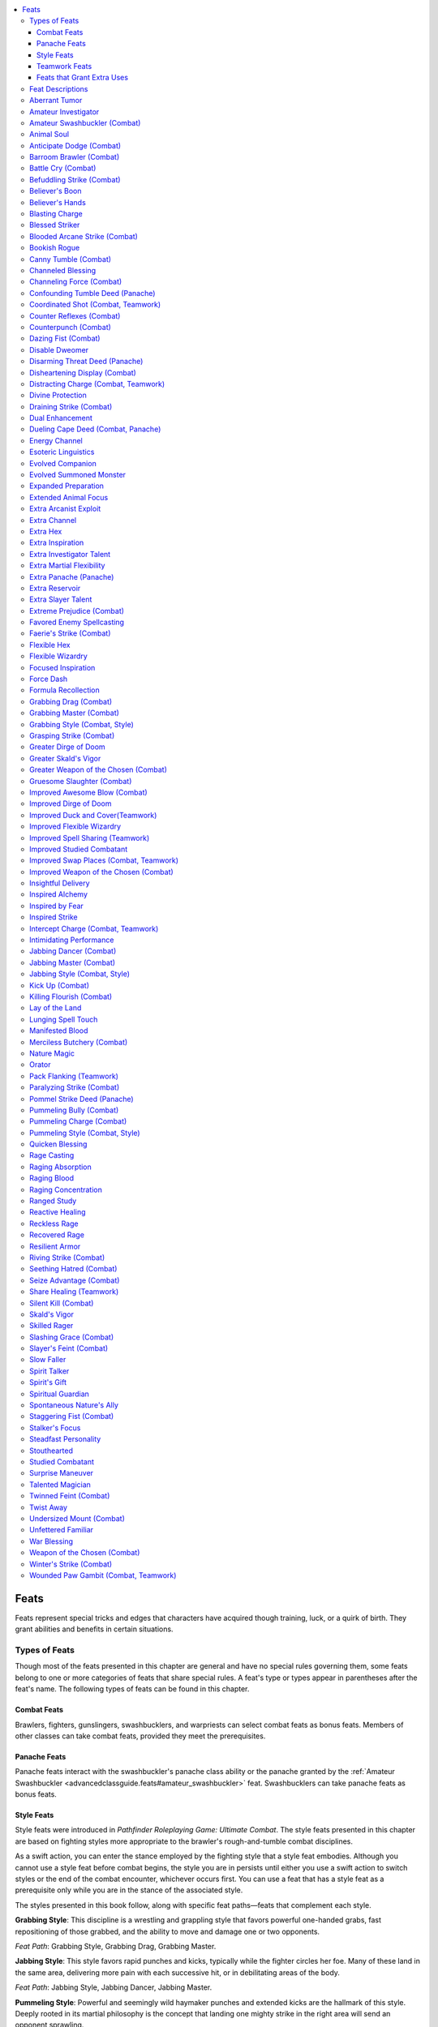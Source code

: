 
.. _`advancedclassguide.feats`:

.. contents:: \ 

.. _`advancedclassguide.feats#feats`:

Feats
######

Feats represent special tricks and edges that characters have acquired though training, luck, or a quirk of birth. They grant abilities and benefits in certain situations.

.. _`advancedclassguide.feats#types_of_feats`:

Types of Feats
***************

Though most of the feats presented in this chapter are general and have no special rules governing them, some feats belong to one or more categories of feats that share special rules. A feat's type or types appear in parentheses after the feat's name. The following types of feats can be found in this chapter.

.. _`advancedclassguide.feats#combat_feats`:

Combat Feats
=============

Brawlers, fighters, gunslingers, swashbucklers, and warpriests can select combat feats as bonus feats. Members of other classes can take combat feats, provided they meet the prerequisites.

.. _`advancedclassguide.feats#panache_feats`:

Panache Feats
==============

Panache feats interact with the swashbuckler's panache class ability or the panache granted by the :ref:`Amateur Swashbuckler <advancedclassguide.feats#amateur_swashbuckler>`\  feat. Swashbucklers can take panache feats as bonus feats.

.. _`advancedclassguide.feats#style_feats`:

Style Feats
============

Style feats were introduced in \ *Pathfinder Roleplaying Game: Ultimate Combat*\ . The style feats presented in this chapter are based on fighting styles more appropriate to the brawler's rough-and-tumble combat disciplines.

As a swift action, you can enter the stance employed by the fighting style that a style feat embodies. Although you cannot use a style feat before combat begins, the style you are in persists until either you use a swift action to switch styles or the end of the combat encounter, whichever occurs first. You can use a feat that has a style feat as a prerequisite only while you are in the stance of the associated style.

The styles presented in this book follow, along with specific feat paths—feats that complement each style.

\ **Grabbing Style**\ : This discipline is a wrestling and grappling style that favors powerful one-handed grabs, fast repositioning of those grabbed, and the ability to move and damage one or two opponents.

\ *Feat Path*\ : Grabbing Style, Grabbing Drag, Grabbing Master.

\ **Jabbing Style**\ : This style favors rapid punches and kicks, typically while the fighter circles her foe. Many of these land in the same area, delivering more pain with each successive hit, or in debilitating areas of the body.

\ *Feat Path*\ : Jabbing Style, Jabbing Dancer, Jabbing Master.

\ **Pummeling Style**\ : Powerful and seemingly wild haymaker punches and extended kicks are the hallmark of this style. Deeply rooted in its martial philosophy is the concept that landing one mighty strike in the right area will send an opponent sprawling.

\ *Feat Path*\ : Pummeling Style, Pummeling Bully, Pummeling Charge.

.. _`advancedclassguide.feats#teamwork_feats`:

Teamwork Feats
===============

Teamwork feats grant significant bonuses, but they function only under specific circumstances. In most cases, these feats require an ally with the same feat to have a specific position on the battlefield. Teamwork feats provide no benefits if the given conditions are not met. Allies who are paralyzed, stunned, unconscious, or otherwise unable to act do not count for the purposes of these feats. Cavaliers, hunters, and inquisitors have special class abilities that allow them to use teamwork feats even if their allies don't have those feats.

.. _`advancedclassguide.feats#feats_that_grant_extra_uses`:

Feats that Grant Extra Uses
============================

Feats that grant extra uses of class abilities, like Extra Channel or Extra Rage, effectively grant the affected ability a pool of additional uses each day. If you have levels in multiple classes that have the same ability (or abilities that are counted as others for the purposes of meeting feat prerequisites, like the skald's raging song counting as bardic performance), this single pool applies to all those abilities together, and doesn't grant extra uses to each one separately. You may spend this pool of uses each day on any of these abilities in whatever manner you choose.

For example, if you have levels in both barbarian and bloodrager and you take the Extra Rage feat, you gain 6 extra rounds that you can either use to rage or bloodrage or split between the two. The feat does not give both an extra 6 rounds of rage and 6 rounds of bloodrage—it gives you exactly 6 rounds each day that you can use for either one of these abilities. One day, you might use 4 of these rounds for rage and 2 on bloodrage; the next day, you might use 3 on each.

.. _`advancedclassguide.feats#feat_descriptions`:

Feat Descriptions
******************

The feats in this book are summarized on the :ref:`table below <advancedclassguide.feats#advanced_class_guide_feats_table>`\ . Note that the prerequisites and benefits of the feats listed in this table are abbreviated for ease of reference. See the feats' descriptions for full details.

The following format is used for all feat descriptions.

\ **Feat Name**\ : The line that bears the feat's name also indicates what subcategory, if any, the feat belongs to, and is followed by a basic description of what the feat does. 

\ **Prerequisite**\ : This line lists a minimum ability score, another feat or feats, a minimum base attack bonus, a minimum number of ranks in one or more skills, or anything else required to take the feat. This entry is absent if a feat has no prerequisites. A feat can have more than one prerequisite.

\ **Benefit**\ : This benefit is what a feat enables the character ("you" in the feat description) to do. If a character has the same feat more than once, its benefits do not stack unless indicated in the description.

\ **Normal**\ : This line clarifies what a character who does not have this feat is limited to or restricted from doing. If not having the feat causes no particular drawback, this entry is absent.

\ **Special**\ : Additional unusual facts about the feat.

.. _`advancedclassguide.feats#advanced_class_guide_feats_table`:

.. list-table:: Advanced Class Guide Feats
   :header-rows: 1
   :class: contrast-reading-table
   :widths: auto

   * - Feat
     - Prerequisites
     - Benefit
   * - :ref:`Aberrant Tumor <advancedclassguide.feats#aberrant_tumor>`
     - Aberrant bloodline
     - Gain a tumor familiar
   * - :ref:`Amateur Investigator <advancedclassguide.feats#amateur_investigator>`
     - Int 13, 1 rank in at least one :ref:`Knowledge <corerulebook.skills.knowledge#knowledge>`\  skill, no levels in a class that has inspiration
     - Gain a minor pool of inspiration for use with :ref:`Knowledge <corerulebook.skills.knowledge#knowledge>`\ , :ref:`Linguistics <corerulebook.skills.linguistics#linguistics>`\ , or :ref:`Spellcraft <corerulebook.skills.spellcraft#spellcraft>`\  checks
   * - :ref:`Studied Combatant <advancedclassguide.feats#studied_combatant>`
     - Amateur Investigator, base attack bonus +6
     - Expend inspiration to gain a limited version of studied combat
   * - :ref:`Improved Studied Combatant <advancedclassguide.feats#improved_studied_combatant>`
     - Int 13, Studied Combatant, base attack bonus +8
     - Studied strike grants a +4 bonus on attack rolls and damage rolls
   * - :ref:`Amateur Swashbuckler \ \ <advancedclassguide.feats#amateur_swashbuckler>`
     - No levels in a class that has panache
     - Gain a minor pool of panache to use with a 1st-level swashbuckler deed of your choice 
   * - :ref:`Animal Soul <advancedclassguide.feats#animal_soul>`
     - Animal companion or mount class feature
     - You can shrug off spells that don't work on animals
   * - :ref:`Anticipate Dodge \ \ <advancedclassguide.feats#anticipate_dodge>`
     - Dodge, Mobility; base attack bonus +7, brawler level 4th, or monk level 4th
     - Gain up to a +2 bonus on attack rolls against creatures with a dodge bonus 
   * - :ref:`Counter Reflexes \ \ <advancedclassguide.feats#counter_reflexes>`
     - Anticipate Dodge
     - Opponents with Mobility do not gain a bonus when they provoke attacks of opportunity from you
   * - :ref:`Barroom Brawler \ \ <advancedclassguide.feats#barroom_brawler>`
     - Base attack bonus +4
     - Once per day, gain the use of a combat feat you don't possess for 1 minute
   * - :ref:`Battle Cry \ \ <advancedclassguide.feats#battle_cry>`
     - Cha 13; base attack bonus +5 or :ref:`Perform <corerulebook.skills.perform#perform>`\  (act, oratory, or sing) 5 ranks
     - Let out a cry that grants allies a +1 bonus on attack rolls and +4 bonus on saves against fear
   * - :ref:`Befuddling Strike \ \ <advancedclassguide.feats#befuddling_strike>`
     - Dex 13, Wis 13, Improved Unarmed Strike, base attack bonus +8
     - Confuse opponent with unarmed strike
   * - :ref:`Believer's Boon <advancedclassguide.feats#believers_boon>`
     - Wis 13, alignment must be within one step of your deity's
     - Gain the use of a 1st-level cleric domain ability
   * - :ref:`Believer's Hands <advancedclassguide.feats#believers_hands>`
     - Believer's Boon, must be lawful good
     - Use lay on hands once per day
   * - :ref:`Blasting Charge <advancedclassguide.feats#blasting_charge>`
     - Base attack bonus +7, ability to cast 2nd-level bloodrager spells, bloodrage class feature
     - Expend a bloodrager spell slot while bloodraging to add force damage to your charge attack
   * - :ref:`Blessed Striker <advancedclassguide.feats#blessed_striker>`
     - Base attack bonus +11, ability to cast divine spells, alignment must be within one step of your deity's
     - Your attacks are considered to have the alignments you share with your deity
   * - :ref:`Blooded Arcane Strike \ \ <advancedclassguide.feats#blooded_arcane_strike>`
     - Arcane Strike, bloodrage class feature
     - Gain the benefits of Arcane Strike while bloodraging
   * - :ref:`Bookish Rogue <advancedclassguide.feats#bookish_rogue>`
     - Minor magic rogue talent
     - Change your rogue talent spell-like abilities with study
   * - :ref:`Canny Tumble \ \ <advancedclassguide.feats#canny_tumble>`
     - Dodge, Mobility, :ref:`Acrobatics <corerulebook.skills.acrobatics#acrobatics>`\  5 ranks
     - Gain a bonus on melee attack rolls when you use :ref:`Acrobatics <corerulebook.skills.acrobatics#acrobatics>`\  to avoid attacks of opportunity
   * - :ref:`Channeled Blessing <advancedclassguide.feats#channeled_blessing>`
     - Blessings class feature, channel energy class feature
     - Bestow a blessing on an ally when you channel energy
   * - :ref:`Channeling Force \ \ <advancedclassguide.feats#channeling_force>`
     - Ability to cast one force spell, channel energy class feature
     - Spend channel energy to deal extra force damage with weapon attacks
   * - :ref:`Counterpunch \ \  <advancedclassguide.feats#counterpunch>`
     - Dex 18, Combat Reflexes, Improved Unarmed Strike, Weapon Focus (unarmed strike), base attack bonus +16 or brawler level 12th
     - When you fight unarmed and a foe misses with all melee attacks, it provokes attacks of opportunity from you
   * - :ref:`Dazing Fist \ \ <advancedclassguide.feats#dazing_fist>`
     - Dex 13, Wis 13, Improved Unarmed Strike, base attack bonus +4
     - Daze with unarmed strikes
   * - :ref:`Disable Dweomer <advancedclassguide.feats#disable_dweomer>`
     - Disable Device 5 ranks, :ref:`Use Magic Device <corerulebook.skills.usemagicdevice#use_magic_device>`\  5 ranks, trapfinding
     - Use :ref:`Disable Device <corerulebook.skills.disabledevice#disable_device>`\  to suppress magic items
   * - :ref:`Disheartening Display \ \ <advancedclassguide.feats#disheartening_display>`
     - Dazzling Display, Weapon Focus, base attack bonus +6, proficiency with selected weapon
     - Use Dazzling Display to increase a fear effect
   * - :ref:`Divine Protection <advancedclassguide.feats#divine_protection>`
     - Cha 13, :ref:`Knowledge <corerulebook.skills.knowledge#knowledge>`\  (religion) 5 ranks
     - Gain a bonus equal to your Charisma bonus on a saving throw
   * - :ref:`Draining Strike \ \ <advancedclassguide.feats#draining_strike>`
     - Dex 13, Wis 13, Improved Unarmed Strike, base attack bonus +8
     - Cause fatigue with unarmed strikes
   * - :ref:`Dual Enhancement <advancedclassguide.feats#dual_enhancement>`
     - Two-Weapon Fighting; divine bond (weapon) or sacred weapon class feature
     - Imbue two weapons with divine bond or sacred weapon instead of just one
   * - :ref:`Energy Channel <advancedclassguide.feats#energy_channel>`
     - Channel energy class feature; Air, Earth, Fire, or Water domain or blessing
     - Spend channel energy to deal extra energy damage with weapon attacks
   * - :ref:`Esoteric Linguistics <advancedclassguide.feats#esoteric_linguistics>`
     - Skill Focus (:ref:`Linguistics <corerulebook.skills.linguistics#linguistics>`\ )
     - Use :ref:`Linguistics <corerulebook.skills.linguistics#linguistics>`\  in place of some :ref:`Use Magic Device <corerulebook.skills.usemagicdevice#use_magic_device>`\  and :ref:`Spellcraft <corerulebook.skills.spellcraft#spellcraft>`\  checks
   * - :ref:`Evolved Companion <advancedclassguide.feats#evolved_companion>`
     - Cha 13, animal companion class feature
     - Companion gains a 1-point eidolon evolution
   * - :ref:`Evolved Summoned Monster <advancedclassguide.feats#evolved_summoned_monster>`
     - Augmented Summoning, Spell Focus (conjuration), ability to cast \ *summon monster I*
     - Summoned monster gains a 1-point eidolon evolution
   * - :ref:`Expanded Preparation <advancedclassguide.feats#expanded_preparation>`
     - Arcanist level 1st
     - Gain extra spell slots
   * - :ref:`Extended Animal Focus <advancedclassguide.feats#extended_animal_focus>`
     - Animal focus class feature
     - Add your Wisdom modifier to the number of minutes per day you can use animal focus
   * - :ref:`Extra Arcanist Exploit <advancedclassguide.feats#extra_arcanist_exploit>`
     - Arcanist exploit class feature
     - Gain an additional arcanist exploit
   * - :ref:`Extra Channel <advancedclassguide.feats#extra_channel>`
     - Channel energy class feature
     - Channel energy two additional times per day
   * - :ref:`Extra Hex <advancedclassguide.feats#extra_hex>`
     - Hex class feature
     - Gain one additional hex
   * - :ref:`Extra Inspiration <advancedclassguide.feats#extra_inspiration>`
     - Amateur Investigator or inspiration class feature
     - Gain three uses of inspiration
   * - :ref:`Extra Investigator Talent <advancedclassguide.feats#extra_investigator_talent>`
     - Investigator talent class feature
     - Gain an additional investigator talent
   * - :ref:`Extra Martial Flexibility <advancedclassguide.feats#extra_martial_flexibility>`
     - Martial flexibility class feature
     - Gain three uses of martial flexibility
   * - :ref:`Extra Reservoir <advancedclassguide.feats#extra_reservoir>`
     - Arcane reservoir class feature
     - Gain 3 more points in your arcane reservoir
   * - :ref:`Extra Slayer Talent <advancedclassguide.feats#extra_slayer_talent>`
     - Slayer talent class feature
     - Gain an additional slayer talent
   * - :ref:`Favored Enemy Spellcasting <advancedclassguide.feats#favored_enemy_spellcasting>`
     - Ability to cast spells
     - Spell DCs are 1 higher for your chosen enemy
   * - :ref:`Faerie's Strike \ \ <advancedclassguide.feats#faeries_strike>`
     - Nature Magic or the ability to cast druid or ranger spells; Vital Strike, :ref:`Knowledge <corerulebook.skills.knowledge#knowledge>`\  (nature) 5 ranks
     - Illuminate foes with Vital Strike
   * - :ref:`Flexible Hex <advancedclassguide.feats#flexible_hex>`
     - Wandering hex class feature
     - Change wandering hex with a swift action
   * - :ref:`Flexible Wizardry <advancedclassguide.feats#flexible_wizardry>`
     - Spell Mastery, wizard level 1st
     - Prepare some spells flexibly
   * - :ref:`Improved Flexible Wizardry <advancedclassguide.feats#improved_flexible_wizardry>`
     - Flexible Wizardry, wizard level 8th
     - Flexibly prepare more spells
   * - :ref:`Focused Inspiration <advancedclassguide.feats#focused_inspiration>`
     - Inspiration class feature, keen recollection class feature
     - Roll d8s or higher when you use inspiration on chosen skills
   * - :ref:`Force Dash <advancedclassguide.feats#force_dash>`
     - Base attack bonus +3, ability to cast 2nd-level arcane spells, ability to cast at least one arcane force spell
     - Lose a prepared spell or a spell slot to increase your speed
   * - :ref:`Formula Recollection <advancedclassguide.feats#formula_recollection>`
     - Spellcraft 5 ranks, keen recollection class feature
     - When a spell is cast, record its formula later
   * - :ref:`Grasping Strike \ \ <advancedclassguide.feats#grasping_strike>`
     - Nature Magic or the ability to cast druid or ranger spells; Vital Strike
     - Entangle those you hit with Vital Strike
   * - :ref:`Gruesome Slaughter \ \ <advancedclassguide.feats#gruesome_slaughter>`
     - Intimidating Prowess, Killing Flourish, :ref:`Intimidate <corerulebook.skills.intimidate#intimidate>`\  11 ranks, slayer level 11th
     - Creatures demoralized by Killing Flourish could become sickened
   * - :ref:`Improved Awesome Blow \ \ <advancedclassguide.feats#improved_awesome_blow>`
     - Str 13; :ref:`Awesome Blow <bestiary.monsterfeats#awesome_blow>`\  or awesome blow class feature; Power Attack
     - +2 on awesome blow combat maneuver checks and to CMD against such attacks, and movement due to awesome blow provokes from allies
   * - :ref:`Improved Dirge of Doom <advancedclassguide.feats#improved_dirge_of_doom>`
     - Ability to perform dirge of doom
     - Dirge of doom expands to 60 feet and can cause fear up to frightened
   * - :ref:`Greater Dirge of Doom <advancedclassguide.feats#greater_dirge_of_doom>`
     - Improved Dirge of Doom, ability to perform dirge of doom
     - Your dirge effects linger and can cause fear up to panicked
   * - :ref:`Insightful Delivery <advancedclassguide.feats#insightful_delivery>`
     - Poison use class feature, studied strike +4d6
     - Increase the DC of poison delivered with studied strike
   * - :ref:`Inspired Alchemy <advancedclassguide.feats#inspired_alchemy>`
     - Ability to create 2nd-level extracts, alchemy class feature, inspiration class feature
     - Spend time and inspiration to recreate a consumed extract
   * - :ref:`Inspired by Fear <advancedclassguide.feats#inspired_by_fear>`
     - Ability to perform dirge of doom
     - You and allies in your dirge of doom effect gain a +4 bonus against fear
   * - :ref:`Inspired Strike <advancedclassguide.feats#inspired_strike>`
     - Inspiration and studied combat class features
     - Expend inspiration to increase the damage dealt with the studied combat
   * - :ref:`Intimidating Performance <advancedclassguide.feats#intimidating_performance>`
     - Ability to start performances or raging song as move action, bardic performance or raging song class feature
     - Demoralize foes with a successful :ref:`Perform <corerulebook.skills.perform#perform>`\  check
   * - :ref:`Kick Up \ \ <advancedclassguide.feats#kick_up>`
     - Dex 12, Acrobatic, :ref:`Acrobatics <corerulebook.skills.acrobatics#acrobatics>`\  1 rank, slayer level 1st or swashbuckler level 1st
     - Retrieve an unattended item as a swift action
   * - :ref:`Killing Flourish \ \ <advancedclassguide.feats#killing_flourish>`
     - Intimidating Prowess, :ref:`Intimidate <corerulebook.skills.intimidate#intimidate>`\  4 ranks, slayer level 4th
     - When melee attacks reduce a foe to fewer than 0 hit points, demoralize those around you
   * - :ref:`Lay of the Land <advancedclassguide.feats#lay_of_the_land>`
     - Animal focus class feature, wild empathy class feature
     - Gain lesser version of favored terrain class feature
   * - :ref:`Lunging Spell Touch <advancedclassguide.feats#lunging_spell_touch>`
     - Spellcraft 6 ranks
     - Increase reach of spell's touch attack by 5 feet
   * - :ref:`Manifested Blood <advancedclassguide.feats#manifested_blood>`
     - Cha 13; draconic or elemental bloodline
     - Surround yourself with an element associated with your bloodline to gain resistance against its energy and deal damage to attackers
   * - :ref:`Merciless Butchery \ \ <advancedclassguide.feats#merciless_butchery>`
     - Dastardly Finish, sneak attack +5d6, studied target class feature
     - Attempt a coup de grace against a cowering, helpless, or stunned studied target as a standard action
   * - :ref:`Nature Magic <advancedclassguide.feats#nature_magic>`
     - Knowledge (nature) 1 rank
     - Gain \ *know direction*\  as a constant spell-like ability and use one other druid orison once per day
   * - :ref:`Orator <advancedclassguide.feats#orator>`
     - Skill Focus (:ref:`Linguistics <corerulebook.skills.linguistics#linguistics>`\ )
     - Use :ref:`Linguistics <corerulebook.skills.linguistics#linguistics>`\  instead of :ref:`Bluff <corerulebook.skills.bluff#bluff>`\ , :ref:`Diplomacy <corerulebook.skills.diplomacy#diplomacy>`\ , and :ref:`Intimidate <corerulebook.skills.intimidate#intimidate>`\  in some instances
   * - :ref:`Paralyzing Strike \ \ <advancedclassguide.feats#paralyzing_strike>`
     - Dex 13, Wis 13, Improved Unarmed Strike, base attack bonus +14
     - Paralyze with unarmed strikes
   * - :ref:`Quicken Blessing <advancedclassguide.feats#quicken_blessing>`
     - Access to blessing's major power, blessings class feature
     - Choose a blessing and spend two uses to call upon it as a swift action
   * - :ref:`Rage Casting <advancedclassguide.feats#rage_casting>`
     - Blood casting class feature
     - Sacrifice hit points for bloodrager spell potency
   * - :ref:`Raging Absorption <advancedclassguide.feats#raging_absorption>`
     - Ability to cast 4th-level bloodrager spells, bloodrage class feature
     - Absorb arcane energy from damaging spells to refuel bloodrage
   * - :ref:`Raging Blood <advancedclassguide.feats#raging_blood>`
     - Eldritch Heritage or sorcerer bloodline class feature
     - Enter a lesser bloodrage
   * - :ref:`Raging Concentration <advancedclassguide.feats#raging_concentration>`
     - Blood casting class feature
     - While bloodraging, add your morale bonus to Constitution to concentration checks
   * - :ref:`Ranged Study <advancedclassguide.feats#ranged_study>`
     - Weapon Focus with chosen weapon, studied combat class feature
     - Choose a ranged weapon and use studied combat with that weapon
   * - :ref:`Reactive Healing <advancedclassguide.feats#reactive_healing>`
     - Quick Channel or Quicken Spell; channel energy or lay on hands class feature
     - When reduced to 0 hp or fewer, use channel energy or lay on hands to heal yourself as immediate action
   * - :ref:`Reckless Rage <advancedclassguide.feats#reckless_rage>`
     - Power Attack; rage or raging song class feature
     - Take a penalty on attack rolls to deal more damage while raging
   * - :ref:`Recovered Rage <advancedclassguide.feats#recovered_rage>`
     - Rage or raging song class feature
     - Regain rage or raging song with each foe you reduce to 0 or fewer hit points
   * - :ref:`Resilient Armor <advancedclassguide.feats#resilient_armor>`
     - Divine bond (armor or shield) or sacred armor class feature
     - Gain DR against some attacks
   * - :ref:`Riving Strike \ \ <advancedclassguide.feats#riving_strike>`
     - Arcane Strike
     - Those damaged by your Arcane Strike take a penalty on saves against spells and spell-like abilities
   * - :ref:`Seething Hatred \ \ <advancedclassguide.feats#seething_hatred>`
     - Studied target class feature
     - Select a favored enemy and gain greater benefits when such a creature is your studied target
   * - :ref:`Extreme Prejudice \ \ <advancedclassguide.feats#extreme_prejudice>`
     - Seething Hatred, sneak attack +3d6, studied target class feature
     - When you succeed at a sneak attack with Seething Hatred, roll d8s for damage instead of d6s
   * - :ref:`Seize Advantage \ \ <advancedclassguide.feats#seize_advantage>`
     - Opportune parry and riposte deed
     - Add foe's Power Attack damage to your riposte
   * - :ref:`Silent Kill \ \ <advancedclassguide.feats#silent_kill>`
     - Stealth 12 ranks, assassinate advanced slayer talent or ninja master trick
     - Kill during the surprise round and slip back into shadows
   * - :ref:`Skald's Vigor <advancedclassguide.feats#skalds_vigor>`
     - Raging song class feature
     - Gain fast healing while raging and performing or performing raging song
   * - :ref:`Greater Skald's Vigor <advancedclassguide.feats#greater_skalds_vigor>`
     - Skald's Vigor, :ref:`Perform <corerulebook.skills.perform#perform>`\  (sing) 10 ranks
     - Allies share the fast healing of Skald's Vigor
   * - :ref:`Skilled Rager <advancedclassguide.feats#skilled_rager>`
     - Rage class feature
     - Pick a skill and use it while raging
   * - :ref:`Slashing Grace \ \ <advancedclassguide.feats#slashing_grace>`
     - Dex 13, Weapon Finesse, Weapon Focus with selected weapon
     - Treat a slashing weapon as a piercing melee weapon
   * - :ref:`Slayer's Feint \ \ <advancedclassguide.feats#slayers_feint>`
     - Dex 15, Acrobatic or slayer level 1st, Combat Expertise, :ref:`Acrobatics <corerulebook.skills.acrobatics#acrobatics>`\  1 rank
     - Use :ref:`Acrobatics <corerulebook.skills.acrobatics#acrobatics>`\  instead of :ref:`Bluff <corerulebook.skills.bluff#bluff>`\  to feint
   * - :ref:`Slow Faller <advancedclassguide.feats#slow_faller>`
     - Acrobatics 5 ranks or slow fall class feature
     - Gain or improve the slow fall ability
   * - :ref:`Spirit Talker <advancedclassguide.feats#spirit_talker>`
     - Hex class feature; shaman level 6th or witch level 6th
     - Commune with a spirit to gain temporary use of one of its hexes
   * - :ref:`Spirit's Gift <advancedclassguide.feats#spirits_gift>`
     - Ability to acquire an animal companion or a familiar
     - Commune with a spirit to grant your animal companion or familiar a shaman spirit augmentation
   * - :ref:`Spiritual Guardian <advancedclassguide.feats#spiritual_guardian>`
     - Ability to cast \ *spiritual weapon*\  or \ *spiritual ally*\ , spirit magic class feature
     - Increase the attack power of your spirit spells
   * - :ref:`Spontaneous Nature's Ally <advancedclassguide.feats#spontaneous_natures_ally>`
     - Knowledge (nature) 5 ranks, ability to spontaneously cast cure or inflict spells, Animal or Plant domain
     - Lose a spell slot to spontaneously cast a \ *summon nature's ally*\  spell of the same level
   * - :ref:`Staggering Fist \ \ <advancedclassguide.feats#staggering_fist>`
     - Dex 13, Wis 13, Improved Unarmed Strike, base attack bonus +2
     - Stagger foes with unarmed strikes
   * - :ref:`Stalker's Focus <advancedclassguide.feats#stalkers_focus>`
     - Knowledge (nature) 3 ranks, :ref:`Survival <corerulebook.skills.survival#survival>`\  3 ranks, no levels in a class that has the animal focus class feature
     - Gain an animal focus for you or your animal companion
   * - :ref:`Steadfast Personality <advancedclassguide.feats#steadfast_personality>`
     - —
     - Use your Charisma modifier on saves against mind-affecting effects
   * - :ref:`Stouthearted <advancedclassguide.feats#stouthearted>`
     - Raging song class feature
     - Use raging song to reroll failed saves against fear effects
   * - :ref:`Surprise Maneuver <advancedclassguide.feats#surprise_maneuver>`
     - Combat Expertise; sneak attack +3d6 or studied strike +3d6
     - Gain a bonus on combat maneuver checks against flanked foes and those denied their Dex bonus to AC
   * - :ref:`Talented Magician <advancedclassguide.feats#talented_magician>`
     - Major magic rogue talent, minor magic rogue talent
     - Gain additional uses of spell-like abilities
   * - :ref:`Twinned Feint \ \ <advancedclassguide.feats#twinned_feint>`
     - Cha 13
     - After succeeding at a feint, you can attempt a feint against a second target
   * - :ref:`Twist Away <advancedclassguide.feats#twist_away>`
     - Evasion
     - Use Reflex in place of Fortitude as an immediate action
   * - :ref:`Undersized Mount \ \ <advancedclassguide.feats#undersized_mount>`
     - Ride 1 rank
     - Ride creatures of your size
   * - :ref:`Unfettered Familiar <advancedclassguide.feats#unfettered_familiar>`
     - Caster level 5th, ability to acquire a familiar
     - Bestow touch spells on your familiar from a distance
   * - :ref:`War Blessing <advancedclassguide.feats#war_blessing>`
     - Mystery or domain class feature
     - Gain a lesser use of the blessings class feature
   * - :ref:`Weapon of the Chosen \ \ <advancedclassguide.feats#weapon_of_the_chosen>`
     - Weapon Focus with deity's favored weapon, worship and receive spells from a deity
     - As a swift action, your first attack with weapon counts as magical
   * - :ref:`Improved Weapon of the Chosen \ \ <advancedclassguide.feats#improved_weapon_of_the_chosen>`
     - Weapon of the Chosen
     - Gain the benefits of Weapon of the Chosen until the start of your next turn
   * - :ref:`Greater Weapon of the Chosen \ \ <advancedclassguide.feats#greater_weapon_of_the_chosen>`
     - Improved Weapon of the Chosen
     - Roll twice with your favored weapon and take the better roll
   * - :ref:`Winter's Strike \ \ <advancedclassguide.feats#winters_strike>`
     - Nature Magic or the ability to cast druid or ranger spells; Vital Strike, :ref:`Knowledge <corerulebook.skills.knowledge#knowledge>`\  (nature) 5 ranks
     - Target of your Vital Strike must successfully save or become fatigued 

.. list-table::
   :header-rows: 1
   :class: contrast-reading-table
   :widths: auto

   * - Panache Feats
     - Prerequisites
     - Benefits
   * - :ref:`Confounding Tumble Deed <advancedclassguide.feats#confounding_tumble_deed>`
     - Amateur Swashbuckler or panache class feature; Canny Tumble, :ref:`Acrobatics <corerulebook.skills.acrobatics#acrobatics>`\  7 ranks
     - When you avoid attacks of opportunity and hit a foe, you can deny it its Dex bonus to AC for 1 round
   * - :ref:`Disarming Threat Deed <advancedclassguide.feats#disarming_threat_deed>`
     - Amateur Swashbuckler or panache class feature; :ref:`Diplomacy <corerulebook.skills.diplomacy#diplomacy>`\  2 ranks, :ref:`Intimidate <corerulebook.skills.intimidate#intimidate>`\  2 ranks
     - Use :ref:`Intimidate <corerulebook.skills.intimidate#intimidate>`\  without making the target unfriendly
   * - :ref:`Dueling Cape Deed <advancedclassguide.feats#dueling_cape_deed>`
     - Amateur Swashbuckler or panache class feature; Dodge, :ref:`Sleight of Hand <corerulebook.skills.sleightofhand#sleight_of_hand>`\  1 rank
     - Use your cape as a snaring buckler
   * - :ref:`Extra Panache <advancedclassguide.feats#extra_panache>`
     - Amateur Swashbuckler or panache class feature
     - Gain 2 extra panache points
   * - :ref:`Pommel Strike Deed <advancedclassguide.feats#pommel_strike_deed>`
     - Amateur Swashbuckler or panache class feature; base attack bonus +3
     - Attack with a light or one-handed piercing weapon's pommel and knock down foes

.. list-table::
   :header-rows: 1
   :class: contrast-reading-table
   :widths: auto

   * - Style Feats
     - Prerequisites
     - Benefits
   * - :ref:`Grabbing Style \ \ <advancedclassguide.feats#grabbing_style>`
     - Improved Grapple; base attack bonus +6, brawler's flurry, or flurry of blows
     - Take no penalty for grabbing a foe one-handed, retain your Dex bonus to AC when pinning
   * - :ref:`Grabbing Drag \ \ <advancedclassguide.feats#grabbing_drag>`
     - Grabbing Style; base attack bonus +8, brawler level 4th, or monk level 4th
     - Move farther with dragged foes
   * - :ref:`Grabbing Master \ \ <advancedclassguide.feats#grabbing_master>`
     - Grabbing Drag; base attack bonus +12, brawler level 8th, or monk level 8th
     - Grab two foes instead of just one
   * - :ref:`Jabbing Style \ \ <advancedclassguide.feats#jabbing_style>`
     - Improved Unarmed Strike; base attack bonus +6, brawler's flurry class feature or flurry of blows class feature
     - Gain bonus damage when two or more unarmed strikes hit the same opponent during your turn
   * - :ref:`Jabbing Dancer \ \ <advancedclassguide.feats#jabbing_dancer>`
     - Dodge, Jabbing Style, Mobility; base attack bonus +9, monk level 5th, or brawler level 5th
     - Move 5 feet without provoking attacks of opportunity whenever you hit with an unarmed strike.
   * - :ref:`Jabbing Master \ \ <advancedclassguide.feats#jabbing_master>`
     - Power Attack, Jabbing Dancer; base attack bonus +12, monk level 8th, or brawler level 8th
     - Increase the damage dealt with Jabbing Style
   * - :ref:`Pummeling Style \ \ <advancedclassguide.feats#pummeling_style>`
     - Improved Unarmed Strike, base attack bonus +6, brawler's flurry, or flurry of blows
     - Combine your unarmed strikes together
   * - :ref:`Pummeling Bully \ \ <advancedclassguide.feats#pummeling_bully>`
     - :ref:`Improved Reposition <advancedplayersguide.advancedfeats#improved_reposition>`\ , Improved Trip, :ref:`Pummeling Style <advancedclassguide.feats#pummeling_style>`\ ; base attack bonus +9, brawler level 5th, or monk level 5th
     - When using Pummeling Style, attempt a reposition or trip combat maneuver as a free action
   * - :ref:`Pummeling Charge \ \ <advancedclassguide.feats#pummeling_charge>`
     - :ref:`Pummeling Style <advancedclassguide.feats#pummeling_style>`\ ; base attack bonus +12, brawler level 8th, or monk level 8th
     - Pummel after a charge

.. list-table::
   :header-rows: 1
   :class: contrast-reading-table
   :widths: auto

   * - Teamwork Feats
     - Prerequisites
     - Benefit
   * - :ref:`Coordinated Shot \ \ <advancedclassguide.feats#coordinated_shot>`
     - Point-Blank Shot
     - When an ally with this feat threatens a foe, gain a +1 bonus on ranged attack rolls, or +2 if that ally is flanking the foe
   * - :ref:`Distracting Charge \ \ <advancedclassguide.feats#distracting_charge>`
     - —
     - When an ally with this feat charges, you gain a +2 bonus on attack rolls against the creature charged
   * - :ref:`Improved Duck and Cover <advancedclassguide.feats#improved_duck_and_cover>`
     - :ref:`Duck and Cover <advancedplayersguide.advancedfeats#duck_and_cover>`
     - When you use :ref:`Duck and Cover <advancedplayersguide.advancedfeats#duck_and_cover>`\ , an ally with evasion or improved evasion takes some of the damage 
   * - :ref:`Improved Spell Sharing <advancedclassguide.feats#improved_spell_sharing>`
     - Ability to acquire an animal companion, an eidolon, a familiar, or a special mount
     - Divide spell duration with the companion creature
   * - :ref:`Improved Swap Places \ \ <advancedclassguide.feats#improved_swap_places>`
     - :ref:`Swap Places <advancedplayersguide.advancedfeats#swap_places>`
     - When you use Swap Places, your ally can be smaller or larger and your movement does not provoke attacks of opportunity
   * - :ref:`Intercept Charge \ \ <advancedclassguide.feats#intercept_charge>`
     - —
     - Move up to your speed to intercept charging foe as an immediate action
   * - :ref:`Pack Flanking <advancedclassguide.feats#pack_flanking>`
     - Int 13, Combat Expertise, ability to acquire an animal companion
     - You and your companion creature flank regardless of position
   * - :ref:`Share Healing <advancedclassguide.feats#share_healing>`
     - Ability to acquire an animal companion, an eidolon, a familiar, or a special mount
     - Share healing with your companion creature
   * - :ref:`Wounded Paw Gambit \ \ <advancedclassguide.feats#wounded_paw_gambit>`
     - :ref:`Broken Wing Gambit,  <ultimatecombat.ultimatecombatfeats#broken_wing_gambit>`\ :ref:`Bluff <corerulebook.skills.bluff#bluff>`\  5 ranks
     - When you use Broken Wing Gambit, nearby allies can attempt a ranged attack against the attacker

**Notes:**

* \ \* This is a combat feat, and can be selected as a brawler, fighter, gunslinger, swashbuckler, or warpriest bonus feat.

.. _`advancedclassguide.feats#aberrant_tumor`:

Aberrant Tumor
***************

To the surprise of others, that strange growth on you is actually your spellcasting companion.

\ **Prerequisite**\ : Aberrant bloodline.

\ **Benefit**\ : You gain a tumor familiar, as the :ref:`tumor familiar alchemist discovery <ultimatemagic.spellcastingclassoptions.alchemist#tumor_familiar>`\ , with an effective alchemist level equal to the level of the class that grants your aberrant bloodline for determining the tumor familiar's abilities. If multiple classes grant you the aberrant bloodline, those class levels stack for determining your effective alchemist level.

.. _`advancedclassguide.feats#amateur_investigator`:

Amateur Investigator
*********************

Your knowledge is more than plain smarts—it's inspired.

\ **Prerequisites**\ : Int 13, 1 rank in at least one :ref:`Knowledge <corerulebook.skills.knowledge#knowledge>`\  skill, no levels in a class that has the inspiration class feature.

\ **Benefit**\ : Like an investigator, you have the ability to augment your :ref:`Knowledge <corerulebook.skills.knowledge#knowledge>`\ , :ref:`Linguistics <corerulebook.skills.linguistics#linguistics>`\ , and :ref:`Spellcraft <corerulebook.skills.spellcraft#spellcraft>`\  checks. You gain a pool of inspiration equal to your Intelligence modifier. You can expend one use of inspiration as a free action to add 1d6 to the result of a :ref:`Knowledge <corerulebook.skills.knowledge#knowledge>`\ , :ref:`Linguistics <corerulebook.skills.linguistics#linguistics>`\ , or :ref:`Spellcraft <corerulebook.skills.spellcraft#spellcraft>`\  check, as long as you are trained in that skill (even if you take 10 or take 20 on that check). You make this choice after the check is rolled and before the result of the roll is revealed. You can use inspiration only once per skill check. Your pool of inspiration refreshes each day, typically after you get a restful night's sleep.

\ **Special**\ : If you later gain levels in a class that has the inspiration class feature, you can immediately trade this feat for the :ref:`Extra Inspiration <advancedclassguide.feats#extra_inspiration>`\  feat.

.. _`advancedclassguide.feats#amateur_swashbuckler`: `advancedclassguide.feats#amateur_swashbuckler_(combat)`_

.. _`advancedclassguide.feats#amateur_swashbuckler_(combat)`:

Amateur Swashbuckler (Combat)
******************************

Although you're not a swashbuckler, you have and can use panache.

\ **Prerequisite**\ : No levels in a class that has the panache class feature.

\ **Benefit**\ : You gain a small amount of panache and the ability to perform a single 1st-level swashbuckler deed. Choose a 1st-level deed from the swashbuckler's :ref:`deeds class feature <advancedclassguide.classes.swashbuckler#deeds>`\  (you can't select :ref:`opportune parry <advancedclassguide.classes.swashbuckler#opportune_parry>`\  and :ref:`riposte <advancedclassguide.classes.swashbuckler#riposte>`\ ). Once chosen, this deed can't be changed.

At the start of each day, you gain 1 panache point. Throughout the day, you can gain a number of panache points, up to a maximum equal to your Charisma modifier (minimum 1). You can regain panache points as the swashbuckler's :ref:`panache class feature <advancedclassguide.classes.swashbuckler#panache>`\ . You can spend these points to perform the 1st-level deed you chose upon taking this feat as well as any other deeds you have gained through feats or magic items.

\ **Special**\ : If you later gain levels in a class that has the panache class feature, you can immediately trade this feat for the :ref:`Extra Panache <advancedclassguide.feats#extra_panache>`\  feat.

.. _`advancedclassguide.feats#animal_soul`:

Animal Soul
************

Your close bond with an animal allows you to ignore harmful magic that cannot affect your wild side.

\ **Prerequisite**\ : Animal companion or mount class feature.

\ **Benefit**\ : You can choose not to allow spells and effects to effect you if they would not be capable of affecting both your original creature type and the animal creature type.

.. _`advancedclassguide.feats#anticipate_dodge`: `advancedclassguide.feats#anticipate_dodge_(combat)`_

.. _`advancedclassguide.feats#anticipate_dodge_(combat)`:

Anticipate Dodge (Combat)
**************************

Your knowledge of mobility and your attack prowess allow you to thwart elusive opponents.

\ **Prerequisites**\ : Dodge, Mobility; base attack bonus +7, brawler level 4th, or monk level 4th.

\ **Benefit**\ : You automatically know whether a creature you can see has a dodge bonus to its AC. You gain up to a +2 bonus on attack rolls against a target that has a dodge bonus. This bonus cannot exceed the dodge bonus of the creature you attack.

.. _`advancedclassguide.feats#barroom_brawler`: `advancedclassguide.feats#barroom_brawler_(combat)`_

.. _`advancedclassguide.feats#barroom_brawler_(combat)`:

Barroom Brawler (Combat)
*************************

You have learned how to mimic the combat tricks and forms of others.

\ **Prerequisite**\ : Base attack bonus +4.

\ **Benefit**\ : Once per day as a move action, you can gain the benefit of a combat feat that you do not possess for 1 minute. You must otherwise meet all of the feat's requirements.

\ **Special**\ : If you have the martial flexibility class feature, this feat instead grants you one additional use per day of that ability.

.. _`advancedclassguide.feats#battle_cry`: `advancedclassguide.feats#battle_cry_(combat)`_

.. _`advancedclassguide.feats#battle_cry_(combat)`:

Battle Cry (Combat)
********************

Your shout heartens your allies and encourages them in the fight.

\ **Prerequisites**\ : Cha 13; base attack bonus +5 or :ref:`Perform <corerulebook.skills.perform#perform>`\  (act, oratory, or sing) 5 ranks.

\ **Benefit**\ : A number of times per day equal to your Charisma bonus, you can let out a battle cry as a swift action. When you do, allies within 30 feet who can hear you gain a +1 morale bonus on attack rolls and a +4 morale bonus on saving throws against fear. This effect lasts for 1 minute.

If an ally is under the effect of this feat and fails a saving throw against a fear effect, she can choose to end the battle cry's effect on her to reroll the failed save. The ally must take the result of the reroll, even if it's lower. Each ally can use this effect only once per use of this feat.

.. _`advancedclassguide.feats#befuddling_strike`: `advancedclassguide.feats#befuddling_strike_(combat)`_

.. _`advancedclassguide.feats#befuddling_strike_(combat)`:

Befuddling Strike (Combat)
***************************

You know just where to strike to temporarily send your enemy into a confused stupor.

\ **Prerequisites**\ : Dex 13, Wis 13, Improved Unarmed Strike, base attack bonus +8.

\ **Benefit**\ : Befuddling Strike forces a foe damaged by your unarmed attack to attempt a Fortitude saving throw (DC = 10 + 1/2 your character level + your Wisdom modifier), in addition to dealing damage normally. You must declare that you are using this feat before you make your attack roll—thus, a failed attack roll ruins the attempt. An opponent who fails this saving throw is confused for 1d4 rounds. You can attempt to use Befuddling Strike once per day for every 4 character levels you have, but you can use it no more than once per round. Constructs, incorporeal creatures, mindless creatures, plants, undead, and creatures that are immune to critical hits cannot be affected by this ability.

.. _`advancedclassguide.feats#believers_boon`:

Believer's Boon
****************

Your deity rewards you for your faithfulness and your steadfast worship.

\ **Prerequisites**\ : Wis 13, alignment must be within one step of your deity's.

\ **Benefit**\ : When you take this feat, choose one domain granted by your deity. You can use the 1st-level domain ability that clerics of that domain can use a number of times or rounds per day, but you can use it only once per day or 1 round per day, whichever is appropriate. Your effective cleric level in regard to this ability is 1st level. If the domain has a 1st-level ability that does not meet this specification, you cannot use it. 

\ **Special**\ : You can take this feat twice. When you take it a second time, you choose another domain granted by your deity.

If you grossly violate the code of conduct required by your deity, your alignment shifts so that it is more than one step away from your deity's, or you no longer worship your deity, you lose access to this feat. You can regain it once you atone for your misdeeds to your deity (see the :ref:`atonement <corerulebook.spells.atonement#atonement>`\  spell).

.. _`advancedclassguide.feats#believers_hands`:

Believer's Hands
*****************

Thanks to your faith, you can heal others with a mere touch of your hand.

\ **Prerequisites**\ : Wis 13, Believer's Boon, must be lawful good, alignment must be within one step of your deity's.

\ **Benefit**\ : Once per day, you can use the paladin's lay on hands ability. Your effective paladin level is equal to 1/2 your character level (minimum 1). If you already have (or later gain) the lay on hands ability, you instead gain one extra use of lay on hands each day.

\ **Special**\ : This feat counts as having the lay on hands ability for the purpose of qualifying for feats such as Extra Lay on Hands.

If you grossly violate the code of conduct required by your deity, your alignment shifts so that it is more than one step away from your deity's, or you no longer worship your deity, you lose access to this feat. You can regain it once you atone for your misdeeds to your deity (see the :ref:`atonement <corerulebook.spells.atonement#atonement>`\  spell).

.. _`advancedclassguide.feats#blasting_charge`:

Blasting Charge
****************

You funnel the power of your bloodrage into a strike capable of erupting with arcane power.

\ **Prerequisites**\ : Base attack bonus +7, ability to cast 2nd-level bloodrager spells, bloodrage class feature.

\ **Benefit**\ : While you are bloodraging, at the end of a charge you can expend a bloodrager spell slot as a swift action to imbue your charge attack with extra power. You deal an additional 1d6 points of damage per level of the spell slot expended. This extra damage is force damage, and it's not multiplied in the case of a critical hit.

If your bloodline has a specific energy type associated with it (as the elemental or draconic bloodlines do), you can increase the damage to 1d8 points per level of the spell slot expended, and this extra damage is of that type.

.. _`advancedclassguide.feats#blessed_striker`:

Blessed Striker
****************

You attacks are augmented by the strength of your and your deity's shared alignment.

\ **Prerequisites**\ : Base attack bonus +11, ability to cast divine spells, alignment must be within one step of your deity's.

\ **Benefit**\ : All of your attacks are treated as having whatever alignment components you and your deity share for the purpose of overcoming damage reduction.

\ **Special**\ : If you grossly violate the code of conduct required by your deity, your alignment shifts so that it is more than one step away from your deity's, or you no longer worship your deity, you lose access to this feat. You can regain it once you atone for your misdeeds to your deity (see the :ref:`atonement <corerulebook.spells.atonement#atonement>`\  spell).

.. _`advancedclassguide.feats#blooded_arcane_strike`: `advancedclassguide.feats#blooded_arcane_strike_(combat)`_

.. _`advancedclassguide.feats#blooded_arcane_strike_(combat)`:

Blooded Arcane Strike (Combat)
*******************************

Arcane energy guides your devastating attack.

\ **Prerequisites**\ : Arcane Strike, ability to cast arcane spells, bloodrage class feature.

\ **Benefit**\ : While you are bloodraging, you don't need to spend a swift action to use your Arcane Strike—it is always in effect. When you use this ability with Vital Strike, Improved Vital Strike, or Greater Vital Strike, the bonus on damage rolls for Arcane Strike is multiplied by the number of times (two, three, or four) you roll damage dice for one of those feats.

.. _`advancedclassguide.feats#bookish_rogue`:

Bookish Rogue
**************

Thanks to your preparation, your arcane ability is more varied than most.

\ **Prerequisite**\ : Minor magic rogue talent.

\ **Benefit**\ : By studying a spellbook for 10 minutes, you can change one spell you are able to cast using your minor magic or major magic rogue talent to one sorcerer/wizard spell of the same level contained in the spellbook. This change is permanent until you take the time to change it via this feat again.

.. _`advancedclassguide.feats#canny_tumble`: `advancedclassguide.feats#canny_tumble_(combat)`_

.. _`advancedclassguide.feats#canny_tumble_(combat)`:

Canny Tumble (Combat)
**********************

Your acrobatic prowess distracts your foes.

\ **Prerequisites**\ : Dodge, Mobility, :ref:`Acrobatics <corerulebook.skills.acrobatics#acrobatics>`\  5 ranks.

\ **Benefit**\ : When you use :ref:`Acrobatics <corerulebook.skills.acrobatics#acrobatics>`\  to move through an opponent's threatened area or space without provoking an attack of opportunity from that opponent, you gain a +2 circumstance bonus on your next melee attack roll against that opponent and that opponent is denied its Dexterity bonus to AC, as long as you make that attack before the start of your next turn.

.. _`advancedclassguide.feats#channeled_blessing`:

Channeled Blessing
*******************

Your channeled energy can deliver a warpriest's blessing.

\ **Prerequisites**\ : Blessings class feature, channel energy class feature.

\ **Benefit**\ : When you channel energy to heal, you can instead deliver a warpriest's blessing to a single willing creature (including yourself) in the area that otherwise would have been healed by your channeled energy. The blessing must be one that requires a standard action and affects one or more creatures. If the blessing would normally affect multiple targets, you affect only a single target. The target receives the blessing in place of the healing and any other effects of the channeled energy. (This application doesn't count toward your uses of blessings per day.)

.. _`advancedclassguide.feats#channeling_force`: `advancedclassguide.feats#channeling_force_(combat)`_

.. _`advancedclassguide.feats#channeling_force_(combat)`:

Channeling Force (Combat)
**************************

You distill your channeled energy into a sheen of force that surrounds your weapon for a limited time.

\ **Prerequisites**\ : Ability to cast at least one force spell, channel energy class feature.

\ **Benefit**\ : As a swift action, you can expend one use of channel energy to grant your weapon attacks a bonus on damage rolls equal to the number of dice of your channel energy. This extra damage is force damage. This benefit lasts for your next three weapon attacks or until the end of the combat encounter, whichever comes first.

.. _`advancedclassguide.feats#confounding_tumble_deed`: `advancedclassguide.feats#confounding_tumble_deed_(panache)`_

.. _`advancedclassguide.feats#confounding_tumble_deed_(panache)`:

Confounding Tumble Deed (Panache)
**********************************

You can befuddle a foe by striking a blow after tumbling.

\ **Prerequisites**\ : Amateur Swashbuckler feat or panache class feature, Canny Tumble, :ref:`Acrobatics <corerulebook.skills.acrobatics#acrobatics>`\  7 ranks.

\ **Benefit**\ : When you use :ref:`Acrobatics <corerulebook.skills.acrobatics#acrobatics>`\  to move through an opponent's threatened area or space without provoking an attack of opportunity from that opponent and then hit that foe with a melee attack in the same round, as a free action you can spend 1 panache point to deny that foe its Dexterity bonus to its Armor Class until the end of your next turn.

.. _`advancedclassguide.feats#coordinated_shot`: `advancedclassguide.feats#coordinated_shot_(combat_teamwork)`_

.. _`advancedclassguide.feats#coordinated_shot_(combat_teamwork)`:

Coordinated Shot (Combat, Teamwork)
************************************

Your ranged attacks against an opponent take advantage of your ally's positioning.

\ **Prerequisite**\ : Point-Blank Shot.

\ **Benefit**\ : If your ally with this feat is threatening an opponent and is not providing cover to that opponent against your ranged attacks, you gain a +1 bonus on ranged attacks against that opponent. If your ally with this feat is flanking that opponent with another ally (even if that other ally doesn't have this feat), this bonus increases to +2.

.. _`advancedclassguide.feats#counter_reflexes`: `advancedclassguide.feats#counter_reflexes_(combat)`_

.. _`advancedclassguide.feats#counter_reflexes_(combat)`:

Counter Reflexes (Combat)
**************************

Your opponent's advanced training in moving around you is surpassed only by your readiness for it.

\ **Prerequisites**\ : Anticipate Dodge, Dodge, Mobility; base attack bonus +9, brawler level 6th, or monk level 6th.

\ **Benefit**\ : Opponents with the Mobility feat do not gain the dodge bonus granted by that feat when they provoke attacks of opportunity by moving out of or within your threatened area.

.. _`advancedclassguide.feats#counterpunch`: `advancedclassguide.feats#counterpunch_(combat)`_

.. _`advancedclassguide.feats#counterpunch_(combat)`:

Counterpunch (Combat)
**********************

With deft reflexes, you capitalize on opponents' mistakes.

\ **Prerequisites**\ : Dex 18, Combat Reflexes, Improved Unarmed Strike, Weapon Focus (unarmed strike); base attack bonus +16 or brawler level 12th.

\ **Benefit**\ : Once per round, when you are fighting unarmed with both hands free and an opponent misses you with a melee attack, the opponent provokes an attack of opportunity from you. You must use an unarmed strike for this attack of opportunity.

.. _`advancedclassguide.feats#dazing_fist`: `advancedclassguide.feats#dazing_fist_(combat)`_

.. _`advancedclassguide.feats#dazing_fist_(combat)`:

Dazing Fist (Combat)
*********************

You know just where to strike to daze your foe.

\ **Prerequisites**\ : Dex 13, Wis 13, Improved Unarmed Strike, base attack bonus +4.

\ **Benefit**\ : You must declare that you are using this feat before you make your attack roll (thus, a failed attack roll ruins the attempt). Dazing Fist forces a foe damaged by your unarmed attack to attempt a Fortitude saving throw (DC = 10 + 1/2 your character level + your Wisdom modifier), in addition to dealing damage normally. A foe who fails this saving throw is dazed for 1 round, until just before your next turn. You can attempt to use Dazing Fist once per day for every 4 character levels you have, but no more than once per round. Constructs, incorporeal creatures, plants, undead, and creatures that are immune to critical hits cannot be affected by this ability.

.. _`advancedclassguide.feats#disable_dweomer`:

Disable Dweomer
****************

You can disable a magic item, suppressing it for a short time.

\ **Prerequisites**\ : :ref:`Disable Device <corerulebook.skills.disabledevice#disable_device>`\  5 ranks, :ref:`Use Magic Device <corerulebook.skills.usemagicdevice#use_magic_device>`\  5 ranks, trapfinding.

\ **Benefit**\ : You can use :ref:`Disable Device <corerulebook.skills.disabledevice#disable_device>`\  to suppress the magic of a non-artifact magic item for 1d4 rounds, after which the item recovers its magical properties. A suppressed item becomes nonmagical for the duration of the suppression. Using :ref:`Disable Device <corerulebook.skills.disabledevice#disable_device>`\  in this way takes 2d4 rounds, with a DC of 15 + the item's caster level.

.. _`advancedclassguide.feats#disarming_threat_deed`: `advancedclassguide.feats#disarming_threat_deed_(panache)`_

.. _`advancedclassguide.feats#disarming_threat_deed_(panache)`:

Disarming Threat Deed (Panache)
********************************

Even your threats are curiously charming.

\ **Prerequisites**\ : Amateur Swashbuckler or panache class feature; :ref:`Diplomacy <corerulebook.skills.diplomacy#diplomacy>`\  2 ranks, :ref:`Intimidate <corerulebook.skills.intimidate#intimidate>`\  2 ranks.

\ **Benefit**\ : When you succeed at an :ref:`Intimidate <corerulebook.skills.intimidate#intimidate>`\  check to force an opponent to act friendly toward you, you can spend 1 panache point to cause the target to regard you with indifference when the duration of the effect expires. A target influenced in this manner is unlikely to report you to authorities.

\ *Normal*\ : An opponent forced to act friendly toward you by :ref:`Intimidate <corerulebook.skills.intimidate#intimidate>`\  becomes unfriendly when the duration expires, and is likely to report you to the authorities.

.. _`advancedclassguide.feats#disheartening_display`: `advancedclassguide.feats#disheartening_display_(combat)`_

.. _`advancedclassguide.feats#disheartening_display_(combat)`:

Disheartening Display (Combat)
*******************************

Your show of prowess further demoralizes others.

\ **Prerequisites**\ : Dazzling Display, Weapon Focus, base attack bonus +6, proficiency with chosen weapon.

\ **Benefit**\ : When you successfully use Dazzling Display against any shaken, frightened, or panicked opponents, their fear increases by one step. An already panicked creature demoralized by this feat cowers. Once affected by this feat, a creature cannot be affected by it again (by you or anyone else) for 24 hours.

.. _`advancedclassguide.feats#distracting_charge`: `advancedclassguide.feats#distracting_charge_(combat_teamwork)`_

.. _`advancedclassguide.feats#distracting_charge_(combat_teamwork)`:

Distracting Charge (Combat, Teamwork)
**************************************

Your ally's charge exposes an opening you can exploit.

\ **Benefit**\ : When your ally with this feat uses the charge action and hits, you gain a +2 bonus on your next attack roll against the target of that charge. This bonus must be used before your ally's next turn, or it is lost.

.. _`advancedclassguide.feats#divine_protection`:

Divine Protection
******************

Your deity protects you against deadly attacks.

\ **Prerequisites**\ : Cha 13, :ref:`Knowledge <corerulebook.skills.knowledge#knowledge>`\  (religion) 5 ranks.

\ **Benefit**\ : Once per day as an immediate action before rolling a saving throw, you can add your Charisma modifier on that saving throw. As usual, this does not stack if you already apply your Charisma modifier to that saving throw. If you possess the charmed life class feature, you can instead apply Divine Protection's bonus after rolling the saving throw but before the result is revealed.

.. _`advancedclassguide.feats#draining_strike`: `advancedclassguide.feats#draining_strike_(combat)`_

.. _`advancedclassguide.feats#draining_strike_(combat)`:

Draining Strike (Combat)
*************************

With a well-aimed strike, you cause your target to become fatigued or exhausted.

\ **Prerequisites**\ : Dex 13, Wis 13, Improved Unarmed Strike, base attack bonus +8.

\ **Benefit**\ : You must declare that you are using this feat before you make your attack roll (thus, a failed attack roll ruins the attempt). Draining Strike forces a foe that was damaged by your unarmed attack to attempt a Fortitude saving throw (DC = 10 + 1/2 your character level + your Wisdom modifier), in addition to dealing damage normally. An opponent who fails this saving throw is fatigued for 1 minute or until the foe is subject to any spell or effect that heals hit point damage. If you have a base attack bonus of +14 or higher, the target is exhausted for the same duration instead. You can attempt to use Draining Strike once per day for every 4 character levels you have, but you can use it no more than once per round. Constructs, incorporeal creatures, plants, undead, and creatures that are immune to critical hits cannot be affected by this ability.

.. _`advancedclassguide.feats#dual_enhancement`:

Dual Enhancement
*****************

You can enhance two weapons, or both ends of a double weapon, with a single act.

\ **Prerequisites**\ : Two-Weapon Fighting; divine bond (weapon) or sacred weapon class feature.

\ **Benefit**\ : When you use divine bond or sacred weapon to improve your weapon, you can choose to enhance two weapons or both ends of a double weapon. All weapons affected must be in hand or otherwise wielded. Any enhancement bonus you add to one of your weapons gets added to the second one at no extra cost, but weapon special abilities must be accounted for separately. For example, if you can enhance up to the equivalent of a +2 bonus, you could give both your weapons an additional +1 bonus and apply the \ **keen**\  weapon special ability to one of them.

.. _`advancedclassguide.feats#dueling_cape_deed`: `advancedclassguide.feats#dueling_cape_deed_(combat_panache)`_

.. _`advancedclassguide.feats#dueling_cape_deed_(combat_panache)`:

Dueling Cape Deed (Combat, Panache)
************************************

You can use a simple cape to guard yourself and confound your foes.

\ **Prerequisites**\ : Dodge, :ref:`Sleight of Hand <corerulebook.skills.sleightofhand#sleight_of_hand>`\  1 rank.

\ **Benefit**\ : As a move action, you can wrap a cape that you're wearing around your arm (removing it if necessary), and treat it as a buckler. If you are using the cape in this way, and an opponent misses you with a melee attack, as an immediate action you can spend 1 panache point to release your cape from your arm and entangle your foe with it. The foe can free itself by using a full-round action to escape or by destroying the cape; a typical cape has hardness 1 and 3 hit points. You can use this feat with items similar in shape and weight to a cape, such as a cloak or a curtain.

.. _`advancedclassguide.feats#energy_channel`:

Energy Channel
***************

You distill your channeled energy into your weapon.

\ **Prerequisites**\ : Channel energy class feature; Air, Earth, Fire, or Water domain or blessing.

\ **Benefit**\ : As a swift action, you can expend one use of channel energy to grant your weapon attacks a bonus on damage rolls equal to twice the number of dice rolled for your channel energy. This additional damage is of an energy type determined by your domain or blessing: acid (Earth), cold (Water), electricity (Air), or fire (Fire). If you have more than one of those domains or blessings, you choose one of those damage types each time you use this ability. This effect lasts for your next three weapon attacks or until the end of the combat encounter, whichever comes first.

.. _`advancedclassguide.feats#esoteric_linguistics`:

Esoteric Linguistics
*********************

You can decipher even the most exotic of writings, including those that contain magic.

\ **Prerequisite**\ : Skill Focus (:ref:`Linguistics <corerulebook.skills.linguistics#linguistics>`\ ).

\ **Benefit**\ : You can attempt a :ref:`Linguistics <corerulebook.skills.linguistics#linguistics>`\  check in place of a :ref:`Use Magic Device <corerulebook.skills.usemagicdevice#use_magic_device>`\  check to activate a scroll, or in place of a :ref:`Spellcraft <corerulebook.skills.spellcraft#spellcraft>`\  check to identify a scroll. You must still have (or emulate) the ability score required to cast a spell of the desired level, and you cannot use :ref:`Linguistics <corerulebook.skills.linguistics#linguistics>`\  on the check to emulate the required ability score.

.. _`advancedclassguide.feats#evolved_companion`:

Evolved Companion
******************

Your animal companion has unique abilities.

\ **Prerequisites**\ : Cha 13, animal companion class feature.

\ **Benefit**\ : When you take this feat, select a 1-point evolution other than pounce or reach from those available to a summoner's eidolon. Your animal companion gains this evolution. The animal companion must conform to any limitations of the evolution. For instance, you can give the mount evolution only to an animal companion of an appropriate size and base form.

If you gain a new animal companion, your old animal companion loses this evolution, and you can select a new 1-point evolution for the new animal companion.

\ **Special**\ : You can take this feat multiple times. Each time you do, select an additional 1-point evolution for your animal companion.

.. _`advancedclassguide.feats#evolved_summoned_monster`:

Evolved Summoned Monster
*************************

The creatures you summon have evolved to have even greater abilities.

\ **Prerequisites**\ : Augmented Summoning, Spell Focus (conjuration), ability to cast \ *summon monster I*\ .

\ **Benefit**\ : Each time you cast a \ *summon monster*\  spell, you can select a 1-point evolution other than pounce or reach from those available to a summoner's eidolon. Your summoned creature gains this evolution. The summoned creature must conform to any limitations of the evolution. (For instance, only a creature with a reach of 10 feet or greater can have the pull evolution.) Evolutions that grant additional attacks or enhance existing attacks can be applied only to Medium or larger summoned creatures.

If you summon more than one creature with a single spell, only one creature gains the evolution.

\ **Special**\ : You can take this feat multiple times. Each time you do, select an additional 1–point evolution for one of your summoned creatures. If you summon more than one creature, you can apply all the chosen evolutions to a single summoned creature or split them between the creatures.

.. _`advancedclassguide.feats#expanded_preparation`:

Expanded Preparation
*********************

You can prepare more spells than other arcanists can.

\ **Prerequisite**\ : Arcanist level 1st.

\ **Benefit**\ : You gain an extra spell prepared of the highest level you can currently cast as an arcanist when selecting this feat. This is in addition to the number of spells you can normally prepare from your spellbook. You can instead add two spells prepared, but both of these slots must be at least 1 level lower than the highest-level spell you can currently cast as an arcanist when selecting this feat. You must choose which benefit you gain when you take this feat, and the extra spells prepared do not change level when you gain access to higher-level spells.

\ **Special**\ : You can take this feat up to three times. Each time you do, you can choose either benefit.

.. _`advancedclassguide.feats#extended_animal_focus`:

Extended Animal Focus
**********************

Your ability to emulate an animal lingers longer.

\ **Prerequisite**\ : Animal focus class feature.

\ **Benefit**\ : Add your Wisdom modifier (minimum 1) to the number of minutes per day that you can use your animal focus ability.

.. _`advancedclassguide.feats#extra_arcanist_exploit`:

Extra Arcanist Exploit
***********************

Your repertoire of arcanist exploits expands.

\ **Prerequisite**\ : Arcanist exploit class feature.

\ **Benefit**\ : You gain one additional arcanist exploit. You must meet the prerequisites for this arcanist exploit.

\ **Special**\ : You can take this feat multiple times. Each time you do, you gain another arcanist exploit.

.. _`advancedclassguide.feats#extra_channel`:

Extra Channel
**************

You can channel divine energy more often.

\ **Prerequisite**\ : Channel energy class feature.

\ **Benefit**\ : You can channel energy two additional times per day.

\ **Special**\ : If a paladin with the ability to channel positive energy takes this feat, she can use lay on hands four additional times per day, but only to channel positive energy. If a warpriest with the ability to channel energy takes this feat, he gains four additional uses of fervor per day, but can use them only to channel energy.

.. _`advancedclassguide.feats#extra_hex`:

Extra Hex
**********

You have learned the secrets of a new hex.

\ **Prerequisite**\ : Hex class feature.

\ **Benefit**\ : You gain one additional hex. You must meet the prerequisites for this hex. If you are a shaman, it must be a hex granted by your spirit rather than one from a wandering spirit.

\ **Special**\ : You can take this feat multiple times. Each time you do, you gain another hex.

.. _`advancedclassguide.feats#extra_inspiration`:

Extra Inspiration
******************

You are more able to draw upon inspiration than most.

\ **Prerequisite**\ : Amateur Investigator or inspiration class feature.

\ **Benefit**\ : You gain three extra use per day of inspiration in your inspiration pool.

\ **Special**\ : If you have levels in the investigator class, you can take this feat multiple times. Each time you do, you gain three extra uses of inspiration per day.

.. _`advancedclassguide.feats#extra_investigator_talent`:

Extra Investigator Talent
**************************

You learn a new way to use your training and inspiration.

\ **Prerequisite**\ : Investigator talent class feature.

\ **Benefit**\ : You gain one additional investigator talent. You must meet the prerequisites for this investigator talent.

\ **Special**\ : You can take this feat multiple times. Each time you do, you gain another investigator talent.

.. _`advancedclassguide.feats#extra_martial_flexibility`:

Extra Martial Flexibility
**************************

You are extremely versatile in a fight.

\ **Prerequisite**\ : Martial flexibility class feature.

\ **Benefit**\ : You can use your martial flexibility ability three additional times per day.

.. _`advancedclassguide.feats#extra_panache`: `advancedclassguide.feats#extra_panache_(panache)`_

.. _`advancedclassguide.feats#extra_panache_(panache)`:

Extra Panache (Panache)
************************

You have more panache than the ordinary swashbuckler.

\ **Prerequisite**\ : Amateur Swashbuckler or panache class feature.

\ **Benefit**\ : You gain 2 more panache points at the start of each day, and your maximum panache increases by 2.

\ **Special**\ : If you have levels in the swashbuckler class, you can take this feat multiple times. Its effects stack.

.. _`advancedclassguide.feats#extra_reservoir`:

Extra Reservoir
****************

Your reservoir of arcane energy is greater than the reservoirs of others.

\ **Prerequisite**\ : Arcane reservoir class feature.

\ **Benefit**\ : You gain 3 more points in your arcane reservoir, and the maximum number of points in your arcane reservoir increases by that amount.

\ **Special**\ : You can take this feat multiple times. Its effects stack.

.. _`advancedclassguide.feats#extra_slayer_talent`:

Extra Slayer Talent
********************

Through long practice, you have learned how to perform a special talent.

\ **Prerequisite**\ : Slayer talent class feature.

\ **Benefit**\ : You gain one additional slayer talent. You must meet the prerequisites for this slayer talent.

\ **Special**\ : You can take this feat multiple times. Each time you do, you gain another slayer talent.

.. _`advancedclassguide.feats#extreme_prejudice`: `advancedclassguide.feats#extreme_prejudice_(combat)`_

.. _`advancedclassguide.feats#extreme_prejudice_(combat)`:

Extreme Prejudice (Combat)
***************************

Your hatred of a particular type of creature has honed your killer instinct.

\ **Prerequisites**\ : Seething Hatred, sneak attack +3d6, studied target class feature.

\ **Benefit**\ : When you succeed at a sneak attack against a creature you selected as the target of your Seething Hatred feat, you use d8s to roll sneak attack damage instead of d6s.

.. _`advancedclassguide.feats#favored_enemy_spellcasting`:

Favored Enemy Spellcasting
***************************

Your spells are more effective against creatures that you especially abhor.

\ **Prerequisite**\ : Ability to cast spells.

\ **Benefit**\ : When you take this feat, choose a creature type or a humanoid subtype from the :ref:`Ranger Favored Enemies table <corerulebook.classes.ranger#ranger_favored_enemies_table>`\ . When creatures of the chosen type attempt saving throws against your spells, they treat the spells' DCs as 1 higher. If you also have the favored enemy class feature and the chosen type is already a favored enemy of yours, such creatures treat your spells' DCs as 2 higher.

\ **Special**\ : You can take this feat multiple times. Each time you do, it applies to a different creature type.

.. _`advancedclassguide.feats#faeries_strike`: `advancedclassguide.feats#faeries_strike_(combat)`_

.. _`advancedclassguide.feats#faeries_strike_(combat)`:

Faerie's Strike (Combat)
*************************

Ephemeral wisps of nature spirits dance about those you strike.

\ **Prerequisites**\ : Nature Magic or the ability to cast druid or ranger spells; Vital Strike, :ref:`Knowledge <corerulebook.skills.knowledge#knowledge>`\  (nature) 5 ranks.

\ **Benefit**\ : When you use Vital Strike (or Improved Vital Strike or Greater Vital Strike), the creature you hit with the attack must succeed at a Will save (DC = 10 + 1/2 your character level + your Wisdom modifier) or be illuminated as if by :ref:`faerie fire <corerulebook.spells.faeriefire#faerie_fire>`\  for 1 minute. You can use this benefit a number of times per day equal to your Wisdom modifier (minimum 1).

.. _`advancedclassguide.feats#flexible_hex`:

Flexible Hex
*************

Your wandering hex shifts at your command.

\ **Prerequisite**\ : Wandering hex class feature.

\ **Benefit**\ : Once per day as a swift action, you can change your wandering hex. When you change your hex, the new hex must be associated with the wandering spirit with which you are currently bonded. At 12th level, you can change either or both of your wandering hexes with the feat.

\ *Normal*\ : Shamans select their hexes every day when they prepare their spells and cannot change them.

.. _`advancedclassguide.feats#flexible_wizardry`:

Flexible Wizardry
******************

You have learned a trick that makes your spellcasting more flexible.

\ **Prerequisites**\ : Spell Mastery, wizard level 1st.

\ **Benefit**\ : When you prepare your spells each day, you can choose to keep a number of spell slots equal to your Intelligence modifier (minimum 1) flexibly prepared. Instead of preparing a single spell within each of these slots, you can partially prepare two spells. Anytime after you prepare these flexible slots, you can spend a full-round action to finalize one slot, choosing one of the two spells to be finished and fully prepared in that slot.

.. _`advancedclassguide.feats#focused_inspiration`:

Focused Inspiration
********************

Two of your skills gain a bit more from your inspiration than others.

\ **Prerequisites**\ : Inspiration class feature, keen recollection class feature.

\ **Benefit**\ : When you take this feat, choose two skills that you either are trained in or can use untrained. You must be able to use inspiration with these skills. When you use inspiration on checks involving those skills, roll a d8 instead of a d6, or a d10 if you would normally roll a d8. If you have the true inspiration class feature, you roll twice as many such dice (2d8 or 2d10) as normal.

.. _`advancedclassguide.feats#force_dash`:

Force Dash
***********

You can absorb the magic in your force spells to give you a concentrated burst of speed.

\ **Prerequisites**\ : Base attack bonus +4, ability to cast 2nd-level arcane spells, ability to cast at least one arcane force spell.

\ **Benefit**\ : As a swift action, you can sacrifice a prepared arcane force spell (or if you are a spontaneous caster, a spell slot of the same level as an arcane force spell you know) to give yourself an enhancement bonus to speed. The bonus gained is equal to 10 feet × the level of the spell sacrificed. The bonus applies to all forms of movement, and it lasts 1 round. If you charge while this bonus is in effect, you do not take the normal –2 penalty to AC until the start of your next turn.

.. _`advancedclassguide.feats#formula_recollection`:

Formula Recollection
*********************

You are able to record and recall even the complex and intricate details of spellcasting.

\ **Prerequisites**\ : :ref:`Spellcraft <corerulebook.skills.spellcraft#spellcraft>`\  5 ranks, keen recollection class feature.

\ **Benefit**\ : Once per day, you can record the formula for a spell that you saw being cast and identified with :ref:`Spellcraft <corerulebook.skills.spellcraft#spellcraft>`\  in the past 24 hours. This spell must be on the alchemist formula list.

.. _`advancedclassguide.feats#grabbing_drag`: `advancedclassguide.feats#grabbing_drag_(combat)`_

.. _`advancedclassguide.feats#grabbing_drag_(combat)`:

Grabbing Drag (Combat)
***********************

You can move easily with a grappled enemy in tow.

\ **Prerequisites**\ : Grabbing Style, Improved Grapple; base attack bonus +8, brawler level 4th, or monk level 4th.

\ **Benefit**\ : When you are using Grabbing Style, if you use the move grapple action, you can move both yourself and a single target that you're grappling your full speed instead of half your speed. After you have done so, you can use a move action to move yourself and the target of your grapple half your speed without needing to attempt an additional combat maneuver check. You cannot use this feat if you are grappling two targets.

.. _`advancedclassguide.feats#grabbing_master`: `advancedclassguide.feats#grabbing_master_(combat)`_

.. _`advancedclassguide.feats#grabbing_master_(combat)`:

Grabbing Master (Combat)
*************************

You can grapple two foes as easily as one.

\ **Prerequisites**\ : Grabbing Drag, Grabbing Style, Improved Grapple; base attack bonus +12, brawler level 8th, or monk level 8th.

\ **Benefit**\ : When you are grabbing two opponents while using Grabbing Style, you can use your grapple to move or damage both opponents you are grappling, instead of just one.

.. _`advancedclassguide.feats#grabbing_style`: `advancedclassguide.feats#grabbing_style_(combat_style)`_

.. _`advancedclassguide.feats#grabbing_style_(combat_style)`:

Grabbing Style (Combat, Style)
*******************************

You are adept at the one-handed grab.

\ **Prerequisites**\ : Improved Grapple; base attack bonus +6, brawler's flurry class feature, or flurry of blows class feature.

\ **Benefit**\ : When you use this style, you do not take a –4 penalty on combat maneuver checks to grapple a foe by using only one hand. Additionally, you do not lose your Dexterity bonus to AC while pinning an opponent.

\ *Normal*\ : Without two free hands, you take a –4 penalty on the combat maneuver roll to grapple a foe. While pinning a foe, you lose your Dexterity bonus to AC.

.. _`advancedclassguide.feats#grasping_strike`: `advancedclassguide.feats#grasping_strike_(combat)`_

.. _`advancedclassguide.feats#grasping_strike_(combat)`:

Grasping Strike (Combat)
*************************

The surrounding foliage lurches forth at your enemies in concert with your strikes.

\ **Prerequisites**\ : Nature Magic or the ability to cast druid or ranger spells; Vital Strike, :ref:`Knowledge <corerulebook.skills.knowledge#knowledge>`\  (nature) 5 ranks.

\ **Benefit**\ : When you use Vital Strike (or Improved Vital Strike or Greater Vital Strike), you cause the foliage in the area to reach out and entangle your foe (as the condition) if it fails a Reflex save (DC = 10 + 1/2 your character level + your Wisdom modifier). The effect lasts for 1 minute or until the enemy breaks free with a successful Strength check or an :ref:`Escape Artist <corerulebook.skills.escapeartist#escape_artist>`\  check (DC = the effect's saving throw DC), whichever comes first.

You can use this benefit a number of times per day equal to your Wisdom modifier (minimum 1). You can use this ability as a free action after you hit an enemy with an attack. This is a supernatural ability.

.. _`advancedclassguide.feats#greater_dirge_of_doom`:

Greater Dirge of Doom
**********************

The haunting sound of sepulchral intonations chills the most stalwart adversary to its very core.

\ **Prerequisites**\ : Improved Dirge of Doom, ability to perform dirge of doom.

\ **Benefit**\ : The effect of your dirge of doom lingers with a target for 2 rounds after the creature leaves the dirge's area of effect. If you use your dirge on a creature that is shaken, it becomes frightened. If you use it on a creature that is frightened, it becomes panicked. Once affected by this feat, a creature cannot be affected by it again for 24 hours.

\ **Normal**\ : Fear effects on a creature end immediately once it leaves the area of dirge of doom. A fear effect cannot be made more extreme by dirge of doom and can be changed only to the frightened condition by the Improved Dirge of Doom feat.

.. _`advancedclassguide.feats#greater_skalds_vigor`:

Greater Skald's Vigor
**********************

Your song and your enthusiasm invigorate your allies.

\ **Prerequisites**\ : Skald's Vigor, :ref:`Perform <corerulebook.skills.perform#perform>`\  (song) 10 ranks.

\ **Benefit**\ : Your allies share in the fast healing granted by your Skald's Vigor, starting in the round when you begin your performance. They must be able to hear the performance. If you stop maintaining the song, the fast healing ends immediately, even if other effects of your song linger.

.. _`advancedclassguide.feats#greater_weapon_of_the_chosen`: `advancedclassguide.feats#greater_weapon_of_the_chosen_(combat)`_

.. _`advancedclassguide.feats#greater_weapon_of_the_chosen_(combat)`:

Greater Weapon of the Chosen (Combat)
**************************************

Your deity guides your hand when you fight with her favored weapon.

\ **Prerequisites**\ : Improved Weapon of the Chosen, Weapon Focus with deity's favored weapon, Weapon of the Chosen, must worship and receive spells from a deity.

\ **Benefit**\ : When you use your deity's favored weapon to attempt a single attack with the attack action, you roll two dice for your attack roll and take the higher result. You do not need to use your Weapon of the Chosen feat to gain this feat's benefit. As usual, the reroll does not apply to any confirmation rolls.

.. _`advancedclassguide.feats#gruesome_slaughter`: `advancedclassguide.feats#gruesome_slaughter_(combat)`_

.. _`advancedclassguide.feats#gruesome_slaughter_(combat)`:

Gruesome Slaughter (Combat)
****************************

You can inspire extreme revulsion when you slaughter your enemies.

\ **Prerequisites**\ : Intimidating Prowess, Killing Flourish, :ref:`Intimidate <corerulebook.skills.intimidate#intimidate>`\  11 ranks, slayer level 11th.

\ **Benefit**\ : Creatures you demoralize by using the Killing Flourish feat must succeed at a Fortitude save (DC = 10 + 1/2 your character level + the higher of your Strength and Dexterity modifiers) or become sickened for 1 minute.

.. _`advancedclassguide.feats#improved_awesome_blow`: `advancedclassguide.feats#improved_awesome_blow_(combat)`_

.. _`advancedclassguide.feats#improved_awesome_blow_(combat)`:

Improved Awesome Blow (Combat)
*******************************

You are skilled at sending your opponents flying.

\ **Prerequisites**\ : Str 13; :ref:`Awesome Blow <bestiary.monsterfeats#awesome_blow>`\  or awesome blow class feature; Power Attack

\ **Benefit**\ : You receive a +2 bonus on checks to perform an awesome blow combat maneuver. You also gain a +2 bonus to your combat maneuver defense whenever an opponent tries to perform an awesome blow combat maneuver against you. Whenever you successfully perform an awesome blow combat maneuver, your opponent's movement provokes attacks of opportunity from all your allies (but not from you).

\ **Normal**\ : Creatures moved by awesome blow do not provoke attacks of opportunity.

.. _`advancedclassguide.feats#improved_dirge_of_doom`:

Improved Dirge of Doom
***********************

The foreboding tone of your dirge is especially effective at unsettling your enemies.

\ **Prerequisite**\ : Ability to perform dirge of doom.

\ **Benefit**\ : The range of your dirge of doom ability is extended to 60 feet. Additionally, if a creature is shaken from another effect, the effect of your dirge of doom is changed to frightened for that specific creature. This benefit cannot cause a creature to become panicked, even if a target is already frightened from another effect. Once affected by this feat, a creature cannot be affected by it again for 24 hours.

\ **Normal**\ : The range of dirge of doom is 30 feet. A creature that is already shaken cannot become frightened by dirge of doom.

.. _`advancedclassguide.feats#improved_duck_and_cover`: `advancedclassguide.feats#improved_duck_and_cover(teamwork)`_

.. _`advancedclassguide.feats#improved_duck_and_cover(teamwork)`:

Improved Duck and Cover(Teamwork)
**********************************

Your allies' ability to protect you from damage extends to area attacks.

\ **Prerequisite**\ : :ref:`Duck and Cover <advancedplayersguide.advancedfeats#duck_and_cover>`\ .

\ **Benefit**\ : Whenever you use :ref:`Duck and Cover <advancedplayersguide.advancedfeats#duck_and_cover>`\ , your ally has evasion or improved evasion, and your ally succeeds at its saving throw, half of the damage you would have taken is transferred to your ally. (This damage is not reduced by the ally's evasion or improved evasion.)

.. _`advancedclassguide.feats#improved_flexible_wizardry`:

Improved Flexible Wizardry
***************************

You possess an impressive versatility in casting that other wizards lack.

\ **Prerequisites**\ : :ref:`Flexible Wizardry <advancedclassguide.feats#flexible_wizardry>`\ , Spell Mastery, wizard level 8th.

\ **Benefit**\ : When you use :ref:`Flexible Wizardry <advancedclassguide.feats#flexible_wizardry>`\ , you can flexibly prepare a number of spell slots equal to your Intelligence modifier + 4. Furthermore, you can finalize one of these slots with a standard action instead of a full-round action.

.. _`advancedclassguide.feats#improved_spell_sharing`: `advancedclassguide.feats#improved_spell_sharing_(teamwork)`_

.. _`advancedclassguide.feats#improved_spell_sharing_(teamwork)`:

Improved Spell Sharing (Teamwork)
**********************************

Your link with your companion creature allows you to share your magic with it.

\ **Prerequisite**\ : Ability to acquire an animal companion, an eidolon, a familiar, or a special mount.

\ **Benefit**\ : When you are adjacent to or sharing a square with your companion creature and that companion creature has this feat, you can cast a spell on yourself and divide the duration evenly between yourself and the companion creature. You can use this feat only on spells with a duration of at least 2 rounds. For example, you could cast :ref:`bull's strength <corerulebook.spells.bullsstrength#bull_s_strength>`\  on yourself, and instead of the spell lasting 1 minute per level on yourself, it lasts 5 rounds per level on yourself and 5 rounds per level on your companion.

Once the spell is cast, you and the companion creature can move farther apart without ending the effect.

.. _`advancedclassguide.feats#improved_studied_combatant`:

Improved Studied Combatant
***************************

Deep understanding of your foes' tics grants you the upper hand in combat.

\ **Prerequisites**\ : Int 13, :ref:`Amateur Investigator <advancedclassguide.feats#amateur_investigator>`\ , :ref:`Studied Combatant <advancedclassguide.feats#studied_combatant>`\ , base attack bonus +8, 1 rank in at least one :ref:`Knowledge <corerulebook.skills.knowledge#knowledge>`\  skill, no levels in a class that has the inspiration class feature.

\ **Benefit**\ : Your bonuses for :ref:`Studied Combatant <advancedclassguide.feats#studied_combatant>`\  increase to a +4 insight bonus on melee attack rolls and a +4 bonus on damage rolls. This feat otherwise works like the :ref:`Studied Combatant <advancedclassguide.feats#studied_combatant>`\  feat.

.. _`advancedclassguide.feats#improved_swap_places`: `advancedclassguide.feats#improved_swap_places_(combat_teamwork)`_

.. _`advancedclassguide.feats#improved_swap_places_(combat_teamwork)`:

Improved Swap Places (Combat, Teamwork)
****************************************

When you switch places with your comrade, your sizes don't matter.

\ **Prerequisite**\ : :ref:`Swap Places <advancedplayersguide.advancedfeats#swap_places>`\ .

\ **Benefit**\ : When you and your ally use Swap Places, your ally can be up to one size larger or smaller than you, and your movement into the ally's square does not provoke attacks of opportunity. If your ally cannot fit into the space you had been occupying and there are no available adjacent squares to accommodate the rest of the ally's space, the ally must squeeze. Alternatively, as part of its movement, the ally can attempt a bull rush combat maneuver against a creature that occupies a space your ally would occupy, but this bull rush cannot move the creature more than 5 feet.

\ **Normal**\ : Using Swap Places requires you and your ally to be the same size, and your movement into the ally's square provokes attacks of opportunity.

.. _`advancedclassguide.feats#improved_weapon_of_the_chosen`: `advancedclassguide.feats#improved_weapon_of_the_chosen_(combat)`_

.. _`advancedclassguide.feats#improved_weapon_of_the_chosen_(combat)`:

Improved Weapon of the Chosen (Combat)
***************************************

You gain even greater favor when you use your deity's favored weapon.

\ **Prerequisites**\ : Weapon Focus with your deity's favored weapon, :ref:`Weapon of the Chosen <advancedclassguide.feats#weapon_of_the_chosen>`\ .

\ **Benefit**\ : This feat acts as :ref:`Weapon of the Chosen <advancedclassguide.feats#weapon_of_the_chosen>`\ , except you gain the benefits on all attacks until the start of your next turn. Your attacks gain a single alignment component of your deity—either chaotic, evil, good, or lawful—for the purpose of overcoming damage reduction. If your deity is neutral with no other alignment components, your attacks instead overcome damage reduction as though your weapon were both cold iron and silver.

.. _`advancedclassguide.feats#insightful_delivery`:

Insightful Delivery
********************

Your knowledge of where to strike makes your poisons more deadly.

\ **Prerequisites**\ : Poison use class feature, studied strike +4d6.

\ **Benefit**\ : When you use a poisoned weapon to attempt an attack in conjunction with studied strike, the DC to resist the poison increases by half the number of your studied strike dice.

.. _`advancedclassguide.feats#inspired_alchemy`:

Inspired Alchemy
*****************

With some inspiration and elbow grease, you can recreate a consumed extract in a pinch.

\ **Prerequisites**\ : Ability to create 2nd-level extracts, alchemy class feature, inspiration class feature.

\ **Benefit**\ : You can recreate an extract that you consumed during the past hour. You must spend 10 minutes and expend a number of uses of inspiration equal to the level of the extract's formula to do so. When you recreate an extract in this way, it does not count toward the number of extracts you can prepare in a day.

.. _`advancedclassguide.feats#inspired_by_fear`:

Inspired by Fear
*****************

When spreading fear to your enemies, you further embolden your allies.

\ **Prerequisite**\ : Ability to perform dirge of doom.

\ **Benefit**\ : Allies in the area of your dirge of doom receive a +4 morale bonus on saving throws against fear effects. At least one enemy must be in the dirge's area and become shaken by the dirge for you and your allies to receive this bonus.

.. _`advancedclassguide.feats#inspired_strike`:

Inspired Strike
****************

You are as talented with weapon-work as with skills.

\ **Prerequisites**\ : Inspiration and studied combat class features.

\ **Benefit**\ : When you damage a creature by using the studied combat class feature, you can expend one use of inspiration to roll an inspiration die and increase the damage by the number rolled.

.. _`advancedclassguide.feats#intercept_charge`: `advancedclassguide.feats#intercept_charge_(combat_teamwork)`_

.. _`advancedclassguide.feats#intercept_charge_(combat_teamwork)`:

Intercept Charge (Combat, Teamwork)
************************************

You can get in the way of an opponent charging your ally.

\ **Benefit**\ : When an opponent charges your ally with this feat, as an immediate action you can move up to your speed toward any square in the path of the charge. If you end your movement in the path of the charge, the opponent must stop when it becomes adjacent to you and then attack you instead of your ally. Your movement from using this feat counts toward your movement on your next turn.

.. _`advancedclassguide.feats#intimidating_performance`:

Intimidating Performance
*************************

Your performance strikes fear in the hearts of foes.

\ **Prerequisites**\ : Ability to start a performance or a raging song as a move action, bardic performance or raging song class feature.

\ **Benefit**\ : When you start a performance or a raging song as a move action or a swift action, you can use a standard action to :ref:`demoralize a foe <corerulebook.skills.intimidate#demoralize>`\ , attempting a :ref:`Perform <corerulebook.skills.perform#perform>`\  check appropriate to your performance in place of the :ref:`Intimidate <corerulebook.skills.intimidate#intimidate>`\  check. Your performance must have an audible component. This is a sonic effect.

If you can start a performance as a swift action and you have the Dazzling Display feat, you can gain the benefit of Dazzling Display by succeeding at a :ref:`Perform <corerulebook.skills.perform#perform>`\  check in place of an :ref:`Intimidate <corerulebook.skills.intimidate#intimidate>`\  check.

.. _`advancedclassguide.feats#jabbing_dancer`: `advancedclassguide.feats#jabbing_dancer_(combat)`_

.. _`advancedclassguide.feats#jabbing_dancer_(combat)`:

Jabbing Dancer (Combat)
************************

You've learned to bend and shift your body to avoid attacks and reposition yourself advantageously.

\ **Prerequisites**\ : Dodge, Improved Unarmed Strike, :ref:`Jabbing Style <advancedclassguide.feats#jabbing_style>`\ , Mobility; base attack bonus +9, brawler level 5th, or monk level 5th.

\ **Benefit**\ : Each time you hit with an unarmed strike while using :ref:`Jabbing Style <advancedclassguide.feats#jabbing_style>`\ , you can move 5 feet without provoking an attack of opportunity, as long as you move to a space adjacent to the opponent you hit with the unarmed strike. If you use this feat, you cannot take a 5-foot step during your next turn.

.. _`advancedclassguide.feats#jabbing_master`: `advancedclassguide.feats#jabbing_master_(combat)`_

.. _`advancedclassguide.feats#jabbing_master_(combat)`:

Jabbing Master (Combat)
************************

Your quick punches become even more lethal.

\ **Prerequisites**\ : Dodge, Improved Unarmed Strike, :ref:`Jabbing Dancer <advancedclassguide.feats#jabbing_dancer>`\ , :ref:`Jabbing Style <advancedclassguide.feats#jabbing_style>`\ , Mobility, Power Attack; base attack bonus +12, brawler level 8th, or monk level 8th.

\ **Benefit**\ : While you use :ref:`Jabbing Style <advancedclassguide.feats#jabbing_style>`\ , the extra damage you deal when you hit a single target with two unarmed strikes increases to 2d6, and the extra damage when you hit a single target with three or more unarmed strikes increases to 4d6.

.. _`advancedclassguide.feats#jabbing_style`: `advancedclassguide.feats#jabbing_style_(combat_style)`_

.. _`advancedclassguide.feats#jabbing_style_(combat_style)`:

Jabbing Style (Combat, Style)
******************************

A cluster of quick strikes deals more damage than a single roundhouse swing.

\ **Prerequisites**\ : Improved Unarmed Strike; base attack bonus +6, brawler's flurry class feature, or flurry of blows class feature.

\ **Benefit**\ : When you hit a target with an unarmed strike and you have hit that target with an unarmed strike previously that round, you deal an extra 1d6 points of damage to that target.

.. _`advancedclassguide.feats#kick_up`: `advancedclassguide.feats#kick_up_(combat)`_

.. _`advancedclassguide.feats#kick_up_(combat)`:

Kick Up (Combat)
*****************

You have learned how to kick items on the ground up to a ready hand.

\ **Prerequisites**\ : Dex 12, Acrobatic, :ref:`Acrobatics <corerulebook.skills.acrobatics#acrobatics>`\  1 rank; slayer level 1st or swashbuckler level 1st.

\ **Benefit**\ : As long as you have at least one hand free, you can use a swift action to retrieve a single unattended item or weapon that weighs 10 pounds or less from the ground, either in your square or in any adjacent square not occupied or threatened by an enemy. Additionally, when you kick up a weapon and attempt a feint before the end of your turn, you receive a +2 circumstance bonus on the feint attempt.

.. _`advancedclassguide.feats#killing_flourish`: `advancedclassguide.feats#killing_flourish_(combat)`_

.. _`advancedclassguide.feats#killing_flourish_(combat)`:

Killing Flourish (Combat)
**************************

You inspire dread in other foes when you slay an enemy.

\ **Prerequisites**\ : Intimidating Prowess, :ref:`Intimidate <corerulebook.skills.intimidate#intimidate>`\  4 ranks, slayer level 4th.

\ **Benefit**\ : When you reduce your target to fewer than 0 hit points with a melee attack, as a swift action you can attempt an :ref:`Intimidate <corerulebook.skills.intimidate#intimidate>`\  check to demoralize all foes within 30 feet who can see your attack.

.. _`advancedclassguide.feats#lay_of_the_land`:

Lay of the Land
****************

Your affinity to nature grants you greater insight into specific biomes.

\ **Prerequisites**\ : Animal focus class feature, wild empathy class feature.

\ **Benefit**\ : You gain a favored terrain as the ranger ability of the same name, though the favored terrain bonuses you receive do not increase with your level. This ability counts as the favored terrain class feature for the purposes of prerequisites and other effects.

\ **Special**\ : You can select this feat up to four times. Each time you take it, you apply it to a different terrain. Unlike with the ranger's favored terrain class feature, the bonuses you gain for previously chosen terrain types don't increase.

.. _`advancedclassguide.feats#lunging_spell_touch`:

Lunging Spell Touch
********************

You can extend your spells' reach to affect foes that would normally be too far away.

\ **Prerequisite**\ : :ref:`Spellcraft <corerulebook.skills.spellcraft#spellcraft>`\  6 ranks.

\ **Benefit**\ : As a free action, you can increase the reach of your spells' melee touch attacks by 5 feet until the end of your turn by taking a –2 penalty to your AC until the start of your next turn. You must decide to use this ability before you make any attacks on your turn.

.. _`advancedclassguide.feats#manifested_blood`:

Manifested Blood
*****************

You can use the power of your bloodline to surround yourself in its element.

\ **Prerequisites**\ : Cha 13; draconic or elemental bloodline.

\ **Benefit**\ : Once per day, you can surround yourself with the element associated with your bloodline. For a number of rounds equal to your Charisma modifier (minimum 1), you gain resistance 5 to that energy type, and all creatures that attempt a natural weapon attack or an unarmed strike against you take 2 points of damage of that same energy type. If you already have resistance to that energy type, the resistance increases by 5.

\ **Special**\ : You can take this feat multiple times. Each time you do, you gain an additional daily use of this feat.

.. _`advancedclassguide.feats#merciless_butchery`: `advancedclassguide.feats#merciless_butchery_(combat)`_

.. _`advancedclassguide.feats#merciless_butchery_(combat)`:

Merciless Butchery (Combat)
****************************

Your talent for slaughter lets you dispatch helpless opponents before they can recover.

\ **Prerequisites**\ : :ref:`Dastardly Finish <advancedplayersguide.advancedfeats#dastardly_finish>`\ , sneak attack +5d6, studied target class feature.

\ **Benefit**\ : As a standard action that does not provoke attacks of opportunity, you can attempt a coup de grace against a cowering, helpless, or stunned opponent that you have designated as your studied target.

.. _`advancedclassguide.feats#nature_magic`:

Nature Magic
*************

You are able to use simple spells by drawing on nature's raw majesty.

\ **Prerequisite**\ : :ref:`Knowledge <corerulebook.skills.knowledge#knowledge>`\  (nature) 1 rank.

\ **Benefit**\ : You gain \ *know direction*\  as a constant spell-like ability, and can choose another druid orison you can cast as a spell-like ability once per day. Your caster level for both of these spell-like abilities is equal to your character level.

.. _`advancedclassguide.feats#orator`:

Orator
*******

You're able to construct statements and commands that are much more convincing than their content would otherwise suggest.

\ **Prerequisite**\ : Skill Focus (:ref:`Linguistics <corerulebook.skills.linguistics#linguistics>`\ ).

\ **Benefit**\ : You can use a :ref:`Linguistics <corerulebook.skills.linguistics#linguistics>`\  check in place of a :ref:`Bluff <corerulebook.skills.bluff#bluff>`\  check to tell a falsehood or conceal information, in place of a :ref:`Diplomacy <corerulebook.skills.diplomacy#diplomacy>`\  check to change the attitude of a creature, or in place of an :ref:`Intimidate <corerulebook.skills.intimidate#intimidate>`\  check to force a creature to cooperate. You must deliver your attempt in a language the target understands.

.. _`advancedclassguide.feats#pack_flanking`: `advancedclassguide.feats#pack_flanking_(teamwork)`_

.. _`advancedclassguide.feats#pack_flanking_(teamwork)`:

Pack Flanking (Teamwork)
*************************

You and your companion creature are adept at fighting together against foes.

\ **Prerequisites**\ : Int 13, Combat Expertise, ability to acquire an animal companion.

\ **Benefit**\ : When you and your companion creature have this feat, your companion creature is adjacent to you or sharing your square, and you both threaten the same opponent, you are both considered to be flanking that opponent, regardless of your actual positioning.

\ **Normal**\ : You must be positioned opposite an ally to flank an opponent.

.. _`advancedclassguide.feats#paralyzing_strike`: `advancedclassguide.feats#paralyzing_strike_(combat)`_

.. _`advancedclassguide.feats#paralyzing_strike_(combat)`:

Paralyzing Strike (Combat)
***************************

Finding just the right pressure point, you paralyze your foe with a single hit.

\ **Prerequisites**\ : Dex 13, Wis 13, Improved Unarmed Strike, base attack bonus +14.

\ **Benefit**\ : You must declare that you are using this feat before you make your attack roll (thus, a failed attack roll ruins the attempt). Paralyzing Strike forces a foe damaged by your unarmed attack to attempt a Fortitude saving throw (DC = 10 + 1/2 your character level + your Wisdom modifier), in addition to dealing damage normally. An opponent who fails this saving throw is paralyzed for 1 round, until just before your next turn. You can attempt to use Paralyzing Strike once per day for every 4 character levels you have, but no more than once per round. Constructs, incorporeal creatures, plants, undead, and creatures that are immune to critical hits cannot be affected by this ability.

.. _`advancedclassguide.feats#pommel_strike_deed`: `advancedclassguide.feats#pommel_strike_deed_(panache)`_

.. _`advancedclassguide.feats#pommel_strike_deed_(panache)`:

Pommel Strike Deed (Panache)
*****************************

With a surprise swipe with your pommel, you can topple a foe.

\ **Prerequisites**\ : Amateur Swashbuckler or panache class feature; base attack bonus +3.

\ **Benefit**\ : You can spend 1 panache point to make a melee attack with the pommel of a light or one-handed piercing melee weapon as a standard action. You make this attack as if you were using the weapon normally (including any bonuses gained from the swashbuckler's finesse class feature, Weapon Finesse, or other similar feats and effects), but you deal 1d6 points of bludgeoning damage (or 1d4 if you are Small) instead of the weapon's normal damage. Regardless of your size, the critical threat range and critical multiplier of this attack are 20/×2, and they are not affected by Improved Critical, the \ *keen*\  weapon special ability, or similar effects. If the attack hits, you can attempt a combat maneuver check to knock the target prone as a free action.

.. _`advancedclassguide.feats#pummeling_bully`: `advancedclassguide.feats#pummeling_bully_(combat)`_

.. _`advancedclassguide.feats#pummeling_bully_(combat)`:

Pummeling Bully (Combat)
*************************

Your combo has the chance to trip or move your target.

\ **Prerequisites**\ : :ref:`Improved Reposition <advancedplayersguide.advancedfeats#improved_reposition>`\ , Improved Trip, Improved Unarmed Strike, :ref:`Pummeling Style <advancedclassguide.feats#pummeling_style>`\ ; base attack bonus +9, brawler level 5th, or monk level 5th.

\ **Benefit**\ : When you use Pummeling Style to make an entire full attack or flurry of blows against a single target, if you hit with any of your attacks, you can attempt a reposition or trip combat maneuver check as a free action.

.. _`advancedclassguide.feats#pummeling_charge`: `advancedclassguide.feats#pummeling_charge_(combat)`_

.. _`advancedclassguide.feats#pummeling_charge_(combat)`:

Pummeling Charge (Combat)
**************************

Your charge ends with a mobile combo.

\ **Prerequisites**\ : Improved Unarmed Strike, Pummeling Style; base attack bonus +12, brawler level 8th, or monk level 8th.

\ **Benefit**\ : You can charge and make a full attack or flurry of blows at the end of your charge as part of the charge action. You can use Pummeling Charge in this way only if all of your attacks qualify for using Pummeling Style against a single target.

\ **Normal**\ : You cannot make a full attack on a charge.

.. _`advancedclassguide.feats#pummeling_style`: `advancedclassguide.feats#pummeling_style_(combat_style)`_

.. _`advancedclassguide.feats#pummeling_style_(combat_style)`:

Pummeling Style (Combat, Style)
********************************

Your unarmed strikes weave together in an effortless combo, focusing on the spots you've weakened with the last hit.

\ **Prerequisites**\ : Improved Unarmed Strike; base attack bonus +6, brawler's flurry class feature, or flurry of blows class feature.

\ **Benefit**\ : Whenever you use a full-attack action or flurry of blows to make multiple attacks against a single opponent with unarmed strikes, total the damage from all hits before applying damage reduction. This ability works only with unarmed strikes, no matter what other abilities you might possess.

.. _`advancedclassguide.feats#quicken_blessing`:

Quicken Blessing
*****************

You can deliver one of your blessings with greater speed than most.

\ **Prerequisites**\ : Access to a blessing's major power, blessings class feature.

\ **Benefit**\ : When you take this feat, choose one of your blessings that normally requires a standard action to use. You can expend two of your daily uses of blessings to deliver that blessing (regardless of whether it's a minor or a major effect) as a swift action instead.

\ **Special**\ : You can take this feat multiple times. Each time you do, you choose a different blessing.

.. _`advancedclassguide.feats#rage_casting`:

Rage Casting
*************

Your blood is raw and potent power, and you can burn it to empower your spells.

\ **Prerequisites**\ : Blood casting class feature.

\ **Benefit**\ : When you cast a bloodrager spell, as a swift action you can sacrifice some of your life force to augment the spell's potency. You can opt to take up to 1d6 points of damage per spell level of the spell you are casting, choosing the number of dice before rolling. You cannot overcome this damage in any way, and it cannot be taken from temporary hit points. For each of these damage dice you roll, the DC of the spell you are casting increases by 1.

.. _`advancedclassguide.feats#raging_absorption`:

Raging Absorption
******************

You can absorb hostile spell energy to refuel your continued bloodrage.

\ **Prerequisites**\ : Ability to cast 2nd-level bloodrager spells, bloodrage class feature.

\ **Benefit**\ : While you are bloodraging, if you successfully save against a damaging arcane spell that either targets you or includes you in its area, and you take no damage from that spell, you can absorb a portion of its arcane energy to replenish your bloodrage. You regain 1 round of bloodrage for every 2 levels of the spell you successfully saved against. You cannot use this feat to regain more rounds of bloodrage each day than your daily maximum number of rounds, nor can you ever exceed your maximum number of rounds.

.. _`advancedclassguide.feats#raging_blood`:

Raging Blood
*************

Your blood boils with latent energy, filling you with an intense fury.

\ **Prerequisite**\ : :ref:`Eldritch Heritage <ultimatemagic.ultimatemagicfeats#eldritch_heritage>`\  or sorcerer bloodline class feature.

\ **Benefit**\ : You gain the 1st-level bloodrager bloodline power for your bloodline. In addition, you gain the ability to enter a state similar to (but less powerful than) a bloodrager's bloodrage. You can enter this lesser bloodrage twice per day, for up to 4 rounds. During this lesser bloodrage, you gain a +2 morale bonus to Strength and Constitution, and no morale bonus on Will saving throws. Otherwise, this benefit is the same as the bloodrage class feature.

If you have more than one bloodline, you choose the bloodline this feat applies to when you take the feat.

.. _`advancedclassguide.feats#raging_concentration`:

Raging Concentration
*********************

When you are in the heat of rage, not even pain can break your concentration.

\ **Prerequisite**\ : Blood casting class feature.

\ **Benefit**\ : While in a bloodrage, you gain a bonus on concentration checks equal to the morale bonus granted to your Constitution by the bloodrage.

.. _`advancedclassguide.feats#ranged_study`:

Ranged Study
*************

You can use a limited form of studied combat and studied strike with a weapon of your choice.

\ **Prerequisites**\ : Weapon Focus with the chosen weapon, studied combat class feature.

\ **Benefit**\ : When you take this feat, choose one kind of ranged weapon. You gain the bonuses for studied combat with your chosen weapon and can use studied strike with your chosen weapon as long as the target of your studied strike is within 30 feet of you.

\ **Normal**\ : You gain the bonuses for studied combat and can use studied strike only with melee weapons.

.. _`advancedclassguide.feats#reactive_healing`:

Reactive Healing
*****************

You can channel healing energy in response to an attack that would knock you unconscious.

\ **Prerequisites**\ : :ref:`Quick Channel <ultimatemagic.ultimatemagicfeats#quick_channel>`\  or Quicken Spell; channel energy or lay on hands class feature.

\ **Benefit**\ : When the damage from an attack or an effect would reduce you to 0 or fewer hit points, you can expend one use of channel energy (of a form that would heal you) or lay on hands as an immediate action to heal yourself. The healing affects only you, even if it would normally affect others.

.. _`advancedclassguide.feats#reckless_rage`:

Reckless Rage
**************

Your boundless rage grants your blows extra strength, though at the expense of accuracy.

\ **Prerequisites**\ : Power Attack; rage or raging song class feature.

\ **Benefit**\ : When you use Power Attack while raging or while using raging song, you take an additional –1 penalty on melee attack rolls and combat maneuver checks, and you gain an additional +2 bonus on melee damage rolls. Modify this damage bonus appropriately based on the type of weapon you are using, as normal for Power Attack.

.. _`advancedclassguide.feats#recovered_rage`:

Recovered Rage
***************

You regain rounds of rage or raging song performance when you drop a foe.

\ **Prerequisite**\ : Rage or raging song class feature.

\ **Benefit**\ : Whenever you reduce a foe to 0 or fewer hit points while you are raging or using raging song, you regain 1 round of rage or raging song (your choice if you have both abilities), as long as the number of Hit Dice that foe possesses is equal to or greater than 1/2 your character level. You cannot use this feat to regain more rounds of rage or raging song each day than your daily maximum number of rounds , nor can you ever exceed your maximum number of rounds.

.. _`advancedclassguide.feats#resilient_armor`:

Resilient Armor
****************

When you enhance your armor or shield, you gain a measure of damage reduction.

\ **Prerequisite**\ : Divine bond (armor or shield) or sacred armor class feature.

\ **Benefit**\ : While your armor or shield is under the effect of your divine bond or your sacred armor ability, you gain an amount of damage reduction equal to your armor's enhancement bonus (including the bonus from your divine bond or sacred armor) against the first attack to strike you in each round. An adamantine weapon overcomes this damage reduction, but any attack against you made with such a weapon does not count against this effect's duration.

.. _`advancedclassguide.feats#riving_strike`: `advancedclassguide.feats#riving_strike_(combat)`_

.. _`advancedclassguide.feats#riving_strike_(combat)`:

Riving Strike (Combat)
***********************

When you infuse your weapon with arcane might, your attacks make foes more susceptible to magic.

\ **Prerequisites**\ : Arcane Strike, ability to cast arcane spells.

\ **Benefit**\ : If you have a weapon that is augmented by your Arcane Strike feat, when you damage a creature with an attack made with that weapon, that creature takes a –2 penalty on saving throws against spells and spell-like abilities. This effect lasts for 1 round.

.. _`advancedclassguide.feats#seething_hatred`: `advancedclassguide.feats#seething_hatred_(combat)`_

.. _`advancedclassguide.feats#seething_hatred_(combat)`:

Seething Hatred (Combat)
*************************

You've learned to channel your hatred of a particular type of creature into a devastating strike.

\ **Prerequisite**\ : Studied target class feature.

\ **Benefit**\ : Select a creature type from the Ranger Favored Enemies table (\ **Core Rulebook**\  64). When you designate a creature of this type as your studied target and hit it with a melee or ranged weapon attack, your favored target bonus on damage rolls against it is doubled.

.. _`advancedclassguide.feats#seize_advantage`: `advancedclassguide.feats#seize_advantage_(combat)`_

.. _`advancedclassguide.feats#seize_advantage_(combat)`:

Seize Advantage (Combat)
*************************

You can take advantage of your foes when they overcommit on their attacks.

\ **Prerequisite**\ : Opportune parry and riposte deed.

\ **Benefit**\ : When your foe is using Power Attack and you successfully use the opportune parry and riposte deed to parry its attack and then respond with a riposte, you add your foe's current bonus on damage rolls from Power Attack to your own damage roll, but you do not take the penalty to hit from your foe's Power Attack.

.. _`advancedclassguide.feats#share_healing`: `advancedclassguide.feats#share_healing_(teamwork)`_

.. _`advancedclassguide.feats#share_healing_(teamwork)`:

Share Healing (Teamwork)
*************************

Your link with your companion creature allows you to share with it any healing magic that's cast upon you.

\ **Prerequisite**\ : Ability to acquire an animal companion, an eidolon, a familiar, or a special mount.

\ **Benefit**\ : When you and your companion creature have this feat, your companion creature is adjacent to you or sharing your square, and you receive the benefit of a healing spell (whether from yourself or another source), you can divide the hit points healed evenly between yourself and your companion creature.

.. _`advancedclassguide.feats#silent_kill`: `advancedclassguide.feats#silent_kill_(combat)`_

.. _`advancedclassguide.feats#silent_kill_(combat)`:

Silent Kill (Combat)
*********************

You are quite adept at killing your prey without making noise or alerting others.

\ **Prerequisites**\ : :ref:`Stealth <corerulebook.skills.stealth#stealth>`\  12 ranks; assassinate advanced slayer talent or ninja master trick.

\ **Benefit**\ : When you kill a creature during a surprise round, you can attempt a :ref:`Stealth <corerulebook.skills.stealth#stealth>`\  check, opposed by the :ref:`Perception <corerulebook.skills.perception#perception>`\  checks of potential observers, to prevent them from noticing your action and subsequently identifying you as the assailant.

.. _`advancedclassguide.feats#skalds_vigor`:

Skald's Vigor
**************

Your song and your enthusiasm combine to invigorate you in battle.

\ **Prerequisites**\ : Raging song class feature.

\ **Benefit**\ : While you maintain a raging song, you gain fast healing equal to the Strength bonus your song provides, starting in the round after you begin the song. If you stop maintaining your song, the fast healing ends, even if the effects of your song persist.

.. _`advancedclassguide.feats#skilled_rager`:

Skilled Rager
**************

With practice, you've mastered your rage to allow yourself more versatility.

\ **Prerequisite**\ : Rage class feature.

\ **Benefit**\ : When you take this feat, choose one Charisma-, Dexterity-, or Intelligence-based skill. While you're raging, you can use this skill.

\ **Special**\ : You can take this feat multiple times. Each time you do, it applies to a different skill.

.. _`advancedclassguide.feats#slashing_grace`: `advancedclassguide.feats#slashing_grace_(combat)`_

.. _`advancedclassguide.feats#slashing_grace_(combat)`:

Slashing Grace (Combat)
************************

You can stab your enemies with slashing weapons.

\ **Prerequisites**\ : Dex 13, Weapon Finesse, Weapon Focus with chosen weapon.

\ **Benefit**\ : When you take this feat, choose one kind of light or one-handed slashing weapon (such as the longsword). When wielding your chosen weapon one-handed, you can treat it as a one-handed piercing melee weapon for all feats and class abilities that require such a weapon (such as a swashbuckler's or a duelist's precise strike), and you can add your Dexterity modifier instead of your Strength modifier to that weapon's damage. The weapon must be one appropriate for your size. You do not gain this benefit while fighting with two weapons or using flurry of blows, or any time another hand is otherwise occupied.

.. _`advancedclassguide.feats#slayers_feint`: `advancedclassguide.feats#slayers_feint_(combat)`_

.. _`advancedclassguide.feats#slayers_feint_(combat)`:

Slayer's Feint (Combat)
************************

You rely on your deceptive speed and agility instead of trickery to catch your opponents unprepared.

\ **Prerequisites**\ : Dex 15, Acrobatic or slayer level 1st, Combat Expertise, :ref:`Acrobatics <corerulebook.skills.acrobatics#acrobatics>`\  1 rank.

\ **Benefit**\ : You can use :ref:`Acrobatics <corerulebook.skills.acrobatics#acrobatics>`\  instead of :ref:`Bluff <corerulebook.skills.bluff#bluff>`\  to feint in combat.

.. _`advancedclassguide.feats#slow_faller`:

Slow Faller
************

You can reduce the amount of falling damage you take when you are close to a wall.

\ **Prerequisite**\ : :ref:`Acrobatics <corerulebook.skills.acrobatics#acrobatics>`\  5 ranks or slow fall class feature.

\ **Benefit**\ : When you are within arm's reach of a wall, you can slow your descent, as long as you are not in heavy armor. You take damage as if the fall were 10 feet shorter than it actually is. This ability stacks with the slow fall class feature.

\ **Special**\ : You can take this feat multiple times. Each time you do, you take damage as if the fall were an additional 10 feet shorter.

.. _`advancedclassguide.feats#spirit_talker`:

Spirit Talker
**************

By forging a temporary bond with a spirit, you gain access to an unfamiliar hex.

\ **Prerequisites**\ : Hex class feature; shaman level 6th or witch level 6th.

\ **Benefit**\ : Once per day, you can spend 10 minutes communing with a shaman spirit of your choice. When you do, you gain the temporary use of one hex from its list of hexes. This hex is added to your list of available hexes for the next hour, after which you immediately lose all benefits of that hex.

.. _`advancedclassguide.feats#spirits_gift`:

Spirit's Gift
**************

You commune with a spirit of your choice, and it grants your animal companion or familiar a boon.

\ **Prerequisite**\ : Ability to acquire an animal companion or a familiar.

\ **Benefit**\ : At the start of each day, you can commune with a single shaman spirit. (Although a shaman would need an hour of preparation, this action takes you no time.) Once during the next 24 hours, you can spend a standard action to grant your animal companion or familiar that shaman spirit's spirit animal ability for 1 minute per level in the class that grants your animal companion or familiar.

.. _`advancedclassguide.feats#spiritual_guardian`:

Spiritual Guardian
*******************

Your spiritual guardians are unusually powerful.

\ **Prerequisites**\ : Ability to cast :ref:`spiritual weapon <corerulebook.spells.spiritualweapon#spiritual_weapon>`\  or :ref:`spiritual ally <advancedplayersguide.spells.spiritualally#spiritual_ally>`\ , spirit magic class feature.

\ **Benefit**\ : Whenever you cast :ref:`spiritual weapon <corerulebook.spells.spiritualweapon#spiritual_weapon>`\ , :ref:`spiritual ally <advancedplayersguide.spells.spiritualally#spiritual_ally>`\ , or a similar spell that grants you a spiritual guardian, that guardian uses your shaman level instead of your base attack bonus to determine its base attack bonus, potentially granting it multiple attacks. Additionally, it gains a +2 bonus on caster level checks to overcome spell resistance as well as on damage rolls.

.. _`advancedclassguide.feats#spontaneous_natures_ally`:

Spontaneous Nature's Ally
**************************

Instead of casting a cure spell, you can instead cast \ *summon nature's ally*\ .

\ **Prerequisites**\ : :ref:`Knowledge <corerulebook.skills.knowledge#knowledge>`\  (nature) 5 ranks, ability to spontaneously cast cure spells or inflict spells, Animal or Plant domain.

\ **Benefit**\ : You can "lose" a prepared spell in order to cast any \ *summon nature's ally*\  spell of the same level or lower, instead of casting a cure spell or an inflict spell as you normally would. For the purpose of this feat only, the \ *summon nature's ally*\  spells of the appropriate spell levels count as being on your spell list at the same spell level as for a druid.

.. _`advancedclassguide.feats#staggering_fist`: `advancedclassguide.feats#staggering_fist_(combat)`_

.. _`advancedclassguide.feats#staggering_fist_(combat)`:

Staggering Fist (Combat)
*************************

You know just where to strike to stagger your foe.

\ **Prerequisites**\ : Dex 13, Wis 13, Improved Unarmed Strike, base attack bonus +2.

\ **Benefit**\ : When you damage a foe with your unarmed attack, you can also cause it to be staggered for 1 round (until just before your next turn). The target can avoid this with a successful Fortitude saving throw (DC = 10 + 1/2 your character level + your Wisdom modifier). You must declare that you are using this feat before you make your attack roll; thus, a failed attack roll ruins the attempt. You can attempt to use this feat once per day for every 4 character levels you have, but no more than once per round. Constructs, incorporeal creatures, plants, undead, and creatures that are immune to critical hits cannot be affected by this ability.

.. _`advancedclassguide.feats#stalkers_focus`:

Stalker's Focus
****************

Your affinity to the natural world allows you to adopt the focus of a particular animal.

\ **Prerequisites**\ : :ref:`Knowledge <corerulebook.skills.knowledge#knowledge>`\  (nature) 3 ranks, :ref:`Survival <corerulebook.skills.survival#survival>`\  3 ranks, no levels in a class that has the animal focus class  feature.

\ **Benefit**\ : When you take this feat, choose one type of animal to emulate from those given in the hunter's :ref:`animal focus class feature <advancedclassguide.classes.hunter#animal_focus>`\ . Once per day, you or your animal companion (if you have one) can gain the benefit of that animal focus for 1 minute. Treat your character level as your hunter level for the purpose of determining the benefits granted by your chosen animal focus.

\ **Special**\ : If you gain levels in a class that has the animal focus class feature, when you gain that feature you gain 1 additional minute of use each day of your animal focus class feature.

.. _`advancedclassguide.feats#steadfast_personality`:

Steadfast Personality
**********************

You rely on your sense of self to keep your mind clear.

\ **Benefit**\ : Add your Charisma modifier instead of your Wisdom bonus to Will saves. If you have a Wisdom penalty, you must apply both your Wisdom penalty and your Charisma modifier.

.. _`advancedclassguide.feats#stouthearted`:

Stouthearted
*************

You fight back your fear by voicing the song in your heart.

\ **Prerequisite**\ : Raging song class feature.

\ **Benefit**\ : While you're maintaining a raging song, if you fail a saving throw against a fear effect, you can expend a round of performing to reroll your saving throw as an immediate action. You must keep this second result, even if it's lower.

.. _`advancedclassguide.feats#studied_combatant`:

Studied Combatant
******************

Your inspiration guides your strikes when you take a moment to assess your foe.

\ **Prerequisites**\ : Int 13, Amateur Investigator, base attack bonus +6, 1 rank in at least one :ref:`Knowledge <corerulebook.skills.knowledge#knowledge>`\  skill, no levels in a class that has the inspiration class feature.

\ **Benefit**\ : You can expend one use of inspiration as a move action to study a single enemy that you can see. When you do so, you gain a +2 insight bonus on melee attack rolls and a +2 bonus on damage rolls for a number of rounds equal to your Intelligence modifier. The bonus on damage rolls is precision damage, and is not multiplied on a critical hit. Once affected by this feat, a target cannot be affect by your use of it again for 24 hours.

.. _`advancedclassguide.feats#surprise_maneuver`:

Surprise Maneuver
******************

Your maneuvers are devastating against disadvantaged foes.â©

\ **Prerequisites**\ : Combat Expertise; sneak attack +3d6 or studied strike +3d6.

\ **Benefit**\ : If you have sneak attack, when you attempt a combat maneuver check against a creature that you are flanking or that is denied its Dexterity bonus to AC against your attack, you gain a bonus on the combat maneuver check that's equal to the number of sneak attack dice you roll.

If you have the studied combat class feature, you can use studied strike on a combat maneuver check. When you do so, you gain a bonus on the combat maneuver check equal to your number of studied strike dice.

.. _`advancedclassguide.feats#talented_magician`:

Talented Magician
******************

Roguish magic comes easily to you.

\ **Prerequisites**\ : Major magic rogue talent, minor magic rogue talent.

â©\ **Benefit**\ : You gain an additional daily use of each of your minor magic and major magic rogue talents.

\ **Special**\ : You can take this feat multiple times. Each time you do, you gain an additional daily use of each talent.

.. _`advancedclassguide.feats#twinned_feint`: `advancedclassguide.feats#twinned_feint_(combat)`_

.. _`advancedclassguide.feats#twinned_feint_(combat)`:

Twinned Feint (Combat)
***********************

You can fool two opponents with a single feint.

\ **Prerequisite**\ : Cha 13.

\ **Benefit**\ : As a standard action, you can attempt to feint against a foe within your reach. If you succeed at the feint, you can make an additional feint attempt against a foe that is adjacent to the first one and also within reach. You can attempt only one additional feint per action with this feat. When you use this feat, you take a –2 penalty to your AC until your next turn.

\ **Special**\ : If you have the Improved Feint feat, you can use this feat as a move action instead.

.. _`advancedclassguide.feats#twist_away`:

Twist Away
***********

Your quick reflexes and dexterous movements make up for your lack of stamina.

\ **Prerequisite**\ : Evasion.

\ **Benefit**\ : While you are wearing light armor or no armor, if you are forced to attempt a Fortitude saving throw, you can use an immediate action to instead attempt a Reflex saving throw (at the same DC). If you succeed at this saving throw and the attack has a reduced effect on a successful save, you avoid the effect entirely. Whether the saving throw is successful or not, you are staggered until the end of your next turn. If you are prevented from becoming staggered, you can't use Twist Away , nor can you ignore the staggered condition from Twist Away or remove it early.

.. _`advancedclassguide.feats#undersized_mount`: `advancedclassguide.feats#undersized_mount_(combat)`_

.. _`advancedclassguide.feats#undersized_mount_(combat)`:

Undersized Mount (Combat)
**************************

You've learned to ride beasts of smaller sizes than normal.

\ **Prerequisite**\ : :ref:`Ride <corerulebook.skills.ride#ride>`\  1 rank.

\ **Benefit**\ : You can ride creatures of your size category, although encumbrance or other factors might limit how you can use this ability.

\ **Normal**\ : Typically a mount suited for you is at least one size category larger than you.

.. _`advancedclassguide.feats#unfettered_familiar`:

Unfettered Familiar
********************

You can channel touch spells through your familiar without needing to be adjacent to it.

\ **Prerequisites**\ : Caster level 5th, ability to acquire a familiar.

\ **Benefit**\ : Once per day, you can cast a touch spell without being in contact with your familiar and designate your familiar as the "toucher." You don't need line of sight to your familiar to use this ability, but you must be within 30 feet of your familiar when you cast the spell, and if you can't see or hear your familiar, you must at least be able to speak with it.

\ **Special**\ : You can take this feat multiple times. Each time you do, you gain another use of this feat, and the distance you can be from your familiar increases by 10 feet.

\ **Normal**\ : Your familiar must be in contact with you when a spell is cast in order for it to deliver the spell.

.. _`advancedclassguide.feats#war_blessing`:

War Blessing
*************

Your call to your deity imbues you with a temporary blessing.

\ **Prerequisite**\ : Mystery or domains class feature.

\ **Benefit**\ : Choose two warpriest blessings when you take this feat. Each of these blessings must be tied to a domain granted by your deity or to one of the two domains that represent your spiritual inclination and abilities. Twice per day, you can call upon the minor blessing from one or the other of your chosen blessings. This ability otherwise acts like the warpriest blessings class feature. Your effective warpriest level is the highest level that you have in the class that has the mystery or domains class feature.

.. _`advancedclassguide.feats#weapon_of_the_chosen`: `advancedclassguide.feats#weapon_of_the_chosen_(combat)`_

.. _`advancedclassguide.feats#weapon_of_the_chosen_(combat)`:

Weapon of the Chosen (Combat)
******************************

The influence of your deity guides your favored weapon.

\ **Prerequisites**\ : Weapon Focus with deity's favored weapon, must worship and receive spells from a deity.

\ **Benefit**\ : As a swift action, you can call upon your deity to guide an attack you make with your deity's favored weapon. On your next attack in that round with that weapon, your weapon counts as magical for the purpose of overcoming damage reduction or striking an incorporeal creature. If your attack misses because of concealment, you can reroll your miss chance one time to see whether you actually hit.

.. _`advancedclassguide.feats#winters_strike`: `advancedclassguide.feats#winters_strike_(combat)`_

.. _`advancedclassguide.feats#winters_strike_(combat)`:

Winter's Strike (Combat)
*************************

Your attacks afflict your foes with the relentless fatigue of a winter storm.

\ **Prerequisites**\ : Nature Magic or the ability to cast druid or ranger spells; Vital Strike, :ref:`Knowledge <corerulebook.skills.knowledge#knowledge>`\  (nature) 5 ranks.

\ **Benefit**\ : A number of times per day equal to your Wisdom modifier (minimum 1), when you use Vital Strike (or Improved Vital Strike or Greater Vital Strike), your strike saps the strength of your opponent. The creature hit must succeed at a Fortitude save (DC = 10 + 1/2 your character level + your Wisdom modifier) or become fatigued for a number of rounds equal to your Wisdom modifier (minimum 1). You can choose to use this ability as a free action after you hit the target with the attack. This is a supernatural ability.

.. _`advancedclassguide.feats#wounded_paw_gambit`: `advancedclassguide.feats#wounded_paw_gambit_(combat_teamwork)`_

.. _`advancedclassguide.feats#wounded_paw_gambit_(combat_teamwork)`:

Wounded Paw Gambit (Combat, Teamwork)
**************************************

Your enemy sees you as an easy mark, but doesn't notice your allies poised to shoot.

\ **Prerequisites**\ : :ref:`Broken Wing Gambit <ultimatecombat.ultimatecombatfeats#broken_wing_gambit>`\ , :ref:`Bluff <corerulebook.skills.bluff#bluff>`\  5 ranks.

\ **Benefit**\ : Whenever you use Broken Wing Gambit and an opponent attacks you as a result, each ally who has this feat and is within 30 feet of that opponent can attempt a ranged attack against it as an immediate action. The ally's ranged weapon must be in hand, loaded, and ready to be fired or thrown in order to make this attack possible.

An ally who has this feat and Broken Wing Gambit can instead use Broken Wing Gambit to attempt an attack of opportunity against the foe, but cannot attempt both that attack of opportunity and this ranged attack.

